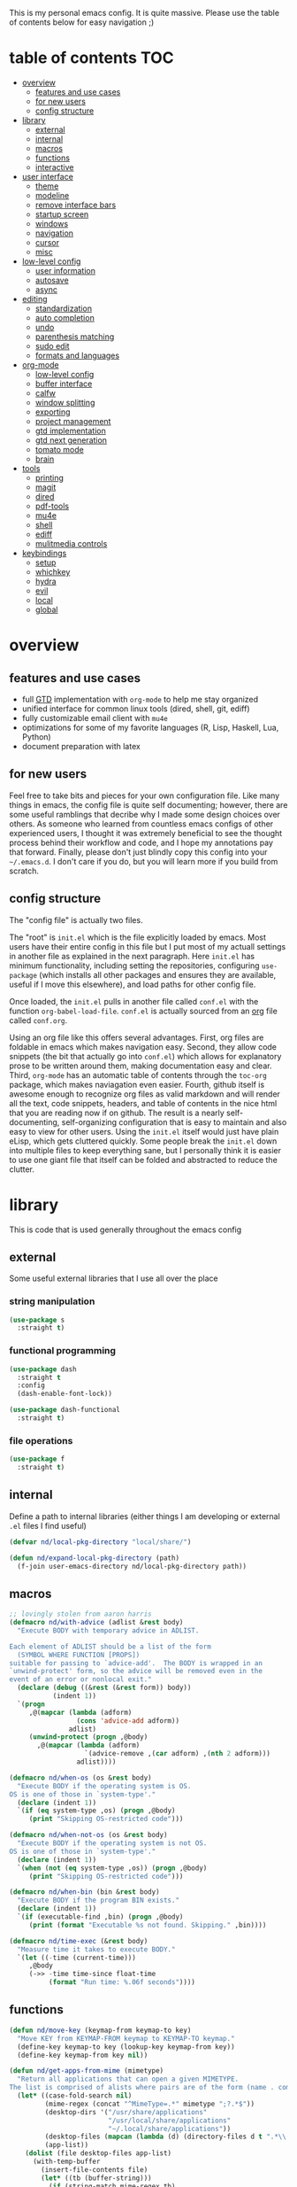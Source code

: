 This is my personal emacs config. It is quite massive. Please use the table of contents below for easy navigation ;)

* table of contents                                                     :TOC:
- [[#overview][overview]]
  - [[#features-and-use-cases][features and use cases]]
  - [[#for-new-users][for new users]]
  - [[#config-structure][config structure]]
- [[#library][library]]
  - [[#external][external]]
  - [[#internal][internal]]
  - [[#macros][macros]]
  - [[#functions][functions]]
  - [[#interactive][interactive]]
- [[#user-interface][user interface]]
  - [[#theme][theme]]
  - [[#modeline][modeline]]
  - [[#remove-interface-bars][remove interface bars]]
  - [[#startup-screen][startup screen]]
  - [[#windows][windows]]
  - [[#navigation][navigation]]
  - [[#cursor][cursor]]
  - [[#misc][misc]]
- [[#low-level-config][low-level config]]
  - [[#user-information][user information]]
  - [[#autosave][autosave]]
  - [[#async][async]]
- [[#editing][editing]]
  - [[#standardization][standardization]]
  - [[#auto-completion][auto completion]]
  - [[#undo][undo]]
  - [[#parenthesis-matching][parenthesis matching]]
  - [[#sudo-edit][sudo edit]]
  - [[#formats-and-languages][formats and languages]]
- [[#org-mode][org-mode]]
  - [[#low-level-config-1][low-level config]]
  - [[#buffer-interface][buffer interface]]
  - [[#calfw][calfw]]
  - [[#window-splitting][window splitting]]
  - [[#exporting][exporting]]
  - [[#project-management][project management]]
  - [[#gtd-implementation][gtd implementation]]
  - [[#gtd-next-generation][gtd next generation]]
  - [[#tomato-mode][tomato mode]]
  - [[#brain][brain]]
- [[#tools][tools]]
  - [[#printing][printing]]
  - [[#magit][magit]]
  - [[#dired][dired]]
  - [[#pdf-tools][pdf-tools]]
  - [[#mu4e][mu4e]]
  - [[#shell][shell]]
  - [[#ediff][ediff]]
  - [[#mulitmedia-controls][mulitmedia controls]]
- [[#keybindings][keybindings]]
  - [[#setup][setup]]
  - [[#whichkey][whichkey]]
  - [[#hydra][hydra]]
  - [[#evil][evil]]
  - [[#local][local]]
  - [[#global][global]]

* overview
** features and use cases
- full [[https://en.wikipedia.org/wiki/Getting_Things_Done][GTD]] implementation with =org-mode= to help me stay organized
- unified interface for common linux tools (dired, shell, git, ediff)
- fully customizable email client with =mu4e=
- optimizations for some of my favorite languages (R, Lisp, Haskell, Lua, Python)
- document preparation with latex
** for new users
Feel free to take bits and pieces for your own configuration file. Like many things in emacs, the config file is quite self documenting; however, there are some useful ramblings that decribe why I made some design choices over others. As someone who learned from countless emacs configs of other experienced users, I thought it was extremely beneficial to see the thought process behind their workflow and code, and I hope my annotations pay that forward. Finally, please don't just blindly copy this config into your =~/.emacs.d=. I don't care if you do, but you will learn more if you build from scratch.
** config structure
The "config file" is actually two files. 

The "root" is =init.el= which is the file explicitly loaded by emacs. Most users have their entire config in this file but I put most of my actuall settings in another file as explained in the next paragraph. Here =init.el= has minimum functionality, including setting the repositories, configuring =use-package= (which installs all other packages and ensures they are available, useful if I move this elsewhere), and load paths for other config file.

Once loaded, the =init.el= pulls in another file called =conf.el= with the function =org-babel-load-file=. =conf.el= is actually sourced from an [[https://en.wikipedia.org/wiki/Org-mode][org]] file called =conf.org=.

Using an org file like this offers several advantages. First, org files are foldable in emacs which makes navigation easy. Second, they allow code snippets (the bit that actually go into =conf.el=) which allows for explanatory prose to be written around them, making documentation easy and clear. Third, =org-mode= has an automatic table of contents through the =toc-org= package, which makes naviagation even easier. Fourth, github itself is awesome enough to recognize org files as valid markdown and will render all the text, code snippets, headers, and table of contents in the nice html that you are reading now if on github. The result is a nearly self-documenting, self-organizing configuration that is easy to maintain and also easy to view for other users. Using the =init.el= itself would just have plain eLisp, which gets cluttered quickly. Some people break the =init.el= down into multiple files to keep everything sane, but I personally think it is easier to use one giant file that itself can be folded and abstracted to reduce the clutter.
* library
This is code that is used generally throughout the emacs config
** external
Some useful external libraries that I use all over the place
*** string manipulation
#+BEGIN_SRC emacs-lisp
(use-package s
  :straight t)
#+END_SRC
*** functional programming
#+BEGIN_SRC emacs-lisp
(use-package dash
  :straight t
  :config
  (dash-enable-font-lock))
#+END_SRC

#+BEGIN_SRC emacs-lisp
(use-package dash-functional
  :straight t)
#+END_SRC
*** file operations
#+BEGIN_SRC emacs-lisp
(use-package f
  :straight t)
#+END_SRC
** internal
Define a path to internal libraries (either things I am developing or external =.el= files I find useful)
#+BEGIN_SRC emacs-lisp
(defvar nd/local-pkg-directory "local/share/")

(defun nd/expand-local-pkg-directory (path)
  (f-join user-emacs-directory nd/local-pkg-directory path))
#+END_SRC
** macros
#+BEGIN_SRC emacs-lisp
;; lovingly stolen from aaron harris
(defmacro nd/with-advice (adlist &rest body)
  "Execute BODY with temporary advice in ADLIST.

Each element of ADLIST should be a list of the form
  (SYMBOL WHERE FUNCTION [PROPS])
suitable for passing to `advice-add'.  The BODY is wrapped in an
`unwind-protect' form, so the advice will be removed even in the
event of an error or nonlocal exit."
  (declare (debug ((&rest (&rest form)) body))
           (indent 1))
  `(progn
     ,@(mapcar (lambda (adform)
                 (cons 'advice-add adform))
               adlist)
     (unwind-protect (progn ,@body)
       ,@(mapcar (lambda (adform)
                   `(advice-remove ,(car adform) ,(nth 2 adform)))
                 adlist))))

(defmacro nd/when-os (os &rest body)
  "Execute BODY if the operating system is OS.
OS is one of those in `system-type'."
  (declare (indent 1))
  `(if (eq system-type ,os) (progn ,@body)
     (print "Skipping OS-restricted code")))

(defmacro nd/when-not-os (os &rest body)
  "Execute BODY if the operating system is not OS.
OS is one of those in `system-type'."
  (declare (indent 1))
  `(when (not (eq system-type ,os)) (progn ,@body)
     (print "Skipping OS-restricted code")))

(defmacro nd/when-bin (bin &rest body)
  "Execute BODY if the program BIN exists."
  (declare (indent 1))
  `(if (executable-find ,bin) (progn ,@body)
     (print (format "Executable %s not found. Skipping." ,bin))))

(defmacro nd/time-exec (&rest body)
  "Measure time it takes to execute BODY."
  `(let ((-time (current-time)))
     ,@body
     (->> -time time-since float-time
          (format "Run time: %.06f seconds"))))
#+END_SRC
** functions
#+BEGIN_SRC emacs-lisp
(defun nd/move-key (keymap-from keymap-to key)
  "Move KEY from KEYMAP-FROM keymap to KEYMAP-TO keymap."
  (define-key keymap-to key (lookup-key keymap-from key))
  (define-key keymap-from key nil))

(defun nd/get-apps-from-mime (mimetype)
  "Return all applications that can open a given MIMETYPE.
The list is comprised of alists where pairs are of the form (name . command)."
  (let* ((case-fold-search nil)
         (mime-regex (concat "^MimeType=.*" mimetype ";?.*$"))
         (desktop-dirs '("/usr/share/applications"
                         "/usr/local/share/applications"
                         "~/.local/share/applications"))
         (desktop-files (mapcan (lambda (d) (directory-files d t ".*\\.desktop" t)) desktop-dirs))
         (app-list))
    (dolist (file desktop-files app-list)
      (with-temp-buffer
        (insert-file-contents file)
        (let* ((tb (buffer-string)))
          (if (string-match mime-regex tb)
              (let* ((exec (progn (string-match "^Exec=\\(.*\\)$" tb)
                                  (match-string 1 tb)))
                     (name (or
                            (progn (string-match "^Name=\\(.*\\)$" tb)
                                   (match-string 1 tb))
                            exec)))
                (setq app-list (cons `(,name . ,exec) app-list)))))))))

(defun nd/get-apps-bulk-from-mime (mimetype)
  "Like `nd/get-apps-from-mime' but only includes apps that can open
multiple files at once for given MIMETYPE."
  (let ((case-fold-search nil))
    (seq-filter (lambda (a) (string-match ".*%[FU].*" (car a))) (nd/get-apps-from-mime mimetype))))
    
(defun nd/execute-desktop-command (cmd file)
  "Opens FILE using CMD in separate process where CMD is from a 
desktop file exec directive."
  (let* ((cmd-arg (replace-regexp-in-string "%[fuFU]" file cmd t t)))
    (call-process-shell-command (concat cmd-arg " &"))))
  
(defun nd/get-mime-type (file)
  "Get the mime type of FILE."
  (let* ((cmd (concat "file --mime-type -b " file))
         (mt (shell-command-to-string cmd)))
    (replace-regexp-in-string "\n\\'" "" mt)))

(defvar nd/device-mount-dir (concat "/media/" (user-login-name)))

(defun nd/get-mounted-directories (&optional mount-path)
  "Scan MOUNT-PATH (defaults to /media/$USER for devices that have
been mounted by udevil."
  (seq-filter #'file-directory-p (directory-files nd/device-mount-dir t "^\\([^.]\\|\\.[^.]\\|\\.\\..\\)")))

(defun nd/device-mountable-p (devpath)
  "Returns label or uuid if device at DEVPATH is has a readable 
filesystem and is a usb drive."
  (let ((devprops (shell-command-to-string (concat "udevadm info --query=property " devpath))))
    (and (string-match-p (regexp-quote "ID_FS_TYPE") devprops)
         (string-match-p (regexp-quote "ID_BUS=usb") devprops)
         (progn
           (or (string-match "ID_FS_LABEL=\\(.*\\)\n" devprops)
               (string-match "ID_FS_UUID=\\(.*\\)\n" devprops))
           (match-string 1 devprops)))))

(defun nd/get-mountable-devices ()
  "Return paths of all mountable devices. (see `nd/device-mountable-p')."
  (seq-filter #'car
              (mapcar (lambda (d) `(,(nd/device-mountable-p d) . ,d))
                      (directory-files "/dev" t "sd.[0-9]+"))))

(defun nd/mount-device (dev &rest opts)
  "Mount device DEV using udevil."
  (call-process "udevil" nil nil nil "mount" dev))

(defun nd/get-mountpoint (dev)
  "Get the filesystem mountpoint for device DEV."
  (let ((mp (shell-command-to-string (concat "printf %s \"$(findmnt -n -o TARGET " dev ")\""))))
    (and (not (equal "" mp)) mp)))

(defun nd/print-args (orig-fun &rest args)
  "Prints ARGS of ORIG-FUN. Intended as :around advice."
  (print args)
  (apply orig-fun args))

(defun nd/plist-put-append (plist prop value &optional front)
  "Like `plist-put' but append VALUE to current values in PLIST for PROP.
If FRONT is t, append to the front of current values instead of the back."
  (let* ((cur (plist-get plist prop))
         (new (if front (append value cur) (append cur value))))
    (plist-put plist prop new)))

(defun nd/plist-put-list (plist prop value &optional front)
  "Like `plist-put' but append (list VALUE) to current values in PLIST for PROP.
If FRONT is t, do to the front of current values instead of the back."
  (let* ((cur (plist-get plist prop))
         (new (if front (append (list value) cur) (append cur (list value)))))
    (plist-put plist prop new)))

(defun nd/remove-bindings (f keymap)
  "Remove all bindings for function F in KEYMAP."
  (--each
      (where-is-internal f keymap nil nil)
    (define-key keymap it nil)))
#+END_SRC
** interactive
#+BEGIN_SRC emacs-lisp
(defun nd/split-and-follow-horizontally ()
  "Split window horizontally and move focus."
  (interactive)
  (split-window-below)
  (balance-windows)
  (other-window 1))

(defun nd/split-and-follow-vertically ()
  "Split window vertically and move focus."
  (interactive)
  (split-window-right)
  (balance-windows)
  (other-window 1))

(defun nd/switch-to-last-window ()
  "Switch to most recently used window."
  (interactive)
  (aw-switch-to-window (get-mru-window t t t)))
    
(defun nd/switch-to-previous-buffer ()
  "Switch the buffer to the last opened buffer."
  (interactive)
  (switch-to-buffer (other-buffer (current-buffer) 1)))
  
(defun nd/config-reload ()
  "Reloads main configuration file at runtime."
  (interactive)
  (org-babel-load-file nd/conf-main))

(defun nd/config-visit ()
  "Opens the main conf.org file (the one that really matters)."
  (interactive)
  (find-file nd/conf-main))

(defun nd/kill-current-buffer ()
  "Kill the current buffer."
  (interactive)
  (kill-buffer (current-buffer)))

(defun nd/close-all-buffers ()
  "Kill all buffers without regard for their origin."
  (interactive)
  (mapc 'kill-buffer (buffer-list)))

(defun nd/org-close-all-buffers ()
  "Kill all org buffers."
  (interactive)
  (mapc 'kill-buffer (org-buffer-list)))

(defun nd/open-urxvt ()
  "Launch urxvt in the current directory."
  (interactive)
  (let ((cwd (expand-file-name default-directory)))
    (call-process "urxvt" nil 0 nil "-cd" cwd)))

;; (defun nd/sh-send-line-or-region (&optional step)
;;   (interactive)
;;   (let ((proc (get-process "*ansi-term*"))
;;         pbuf min max command)
;;     (unless proc
;;       (let ((currbuff (current-buffer)))
;;         (call-interactively #'ansi-term)
;;         (switch-to-buffer currbuff)
;;         (setq proc (get-process "*ansi-term*"))))
;;     (setq pbuff (process-buffer proc))
;;     (if (use-region-p)
;;         (setq min (region-beginning)
;;               max (region-end))
;;       (setq min (point-at-bol)
;;             max (point-at-eol)))
;;     (setq command (concat (buffer-substring min max) "\n"))
;;     ;; (with-current-buffer pbuff
;;     ;;   (goto-char (process-mark proc))
;;     ;;   (insert command)
;;     ;;   (move-marker (process-mark proc) (point)))
;;     ;;pop-to-buffer does not work with save-current-buffer -- bug?
;;     (process-send-string  proc command)
;;     (display-buffer (process-buffer proc) t)
;;     (when step (goto-char max) (next-line))))
#+END_SRC
* user interface
The general look and feel, as well as interactive functionality
** theme
This theme has good functionality for many different modes without being over-the-top or overly complex. It also comes with an easy way to set custom colors.
#+BEGIN_SRC emacs-lisp
(use-package spacemacs-theme
  :straight t
  :defer t
  :config
  (setq spacemacs-theme-custom-colors '((lnum . "#64707c"))))
#+END_SRC

Since I run emacs in [[https://www.gnu.org/software/emacs/manual/html_node/emacs/Emacs-Server.html][client/server]] mode, the loaded theme can change depending on if the client is a terminal or server (terminals have far fewer colors). This makes the theme reset when terminal is loaded before gui or vice versa.
#+BEGIN_SRC emacs-lisp
(defvar nd/theme 'spacemacs-dark)
(defvar nd/theme-window-loaded nil)
(defvar nd/theme-terminal-loaded nil)

;; required for emacsclient/daemon setup
(if (daemonp)
    (add-hook 'after-make-frame-functions
              (lambda (frame)
                (select-frame frame)
                (if (window-system frame)
                    (unless nd/theme-window-loaded
                      (if nd/theme-terminal-loaded
                          (enable-theme nd/theme)
                        (load-theme nd/theme t))
                      (setq nd/theme-window-loaded t))
                  (unless nd/theme-terminal-loaded
                    (if nd/theme-window-loaded
                        (enable-theme nd/theme)
                      (load-theme nd/theme t))
                    (setq nd/theme-terminal-loaded t)))))
  (progn
    (load-theme nd/theme t)
    (if (display-graphic-p)
        (setq nd/theme-window-loaded t)
      (setq nd/theme-terminal-loaded t))))
#+END_SRC
** modeline
This modeline goes along with the =spacemacs-theme=. It also has nice integration with =evil-mode= (see keybindings below).
#+BEGIN_SRC emacs-lisp
(use-package spaceline
  :straight t
  :config
  (require 'spaceline-config)
  (setq powerline-default-separator 'arrow
        spaceline-buffer-size-p nil
        spaceline-buffer-encoding-abbrev-p nil)
  (spaceline-spacemacs-theme))

(line-number-mode 1)
(column-number-mode 1)
#+END_SRC
*** delight
I like to keep the modeline clean and uncluttered. This package prevents certain mode names from showing in the modeline (it also has support for =use-package= through the =:delight= keyword)
#+BEGIN_SRC emacs-lisp
(use-package delight
  :straight t)
#+END_SRC
** remove interface bars
Emacs comes with some useless garbage by default. IMHO (in my haughty opinion), text editors should be boxes with text in them. No menu bars, scroll bars, or toolbars (and certainly no ribbons). 
#+BEGIN_SRC emacs-lisp
(tool-bar-mode -1)
(menu-bar-mode -1)
(scroll-bar-mode -1)
#+END_SRC
** startup screen
Default startup screen is silly
#+BEGIN_SRC emacs-lisp
(setq inhibit-startup-screen t)
#+END_SRC

Instead use a dashboard, and display days until predicted death...you know, as a pick-me-up ;)
#+BEGIN_SRC emacs-lisp
(defvar nd/user-birthday 727506000
  "User date of birth in unix time")

(defvar nd/predicted-age-at-death 71.5
  "Expected age that user will die.")

(defun nd/deathclock (list-size) 
  (let ((death-ut (-> nd/predicted-age-at-death
                      (* 31557600)
                      (+ nd/user-birthday))))
    (insert (--> (float-time)
                 (- death-ut it)
                 (/ it 86400)
                 (round it)
                 (format "%s days until death" it)))))

(use-package dashboard
  :straight t
  :after package
  :config 
  (setq dashboard-banner-logo-title nil
        dashboard-startup-banner (no-littering-expand-etc-file-name
                                  "dashlogo.png")
        dashboard-items '(deathclock))
  (add-to-list 'dashboard-item-generators '(deathclock . nd/deathclock))
  (dashboard-setup-startup-hook))
#+END_SRC
** windows
*** popup windows
Some modes like to make popup windows (eg ediff). This prevents that.
#+BEGIN_SRC emacs-lisp
(setq pop-up-windows nil)
#+END_SRC
*** ace-window
This is an elegant window selector. It displays a number in the corner when activated, and windows may be chosen by pressing the corresponding number. Note that spacemacs fails to make the numbers look nice so the theme code is a workaround to make them smaller and prettier.
#+BEGIN_SRC emacs-lisp
(use-package ace-window
  :straight t
  :config
  (setq aw-background t)
  (custom-set-faces '(aw-leading-char-face 
                      ((t (:foreground "#292b2e"
                           :background "#bc6ec5"
                           :height 1.0
                           :box nil))))))
#+END_SRC
** navigation
*** helm
One of the best packages for emacs. Helm is basically a search and completion engine (other exanples being =ido-mode= and =ivy-mode=) which is mainly used for finding files and selecting commands (which are obviously used often). It also integrates well with many other modes such as =evil-mode= and =org-mode=.
#+BEGIN_SRC emacs-lisp
(use-package helm
  :straight t
  :delight
  :init
  (helm-mode 1)
  :config
  (setq helm-autoresize-max-height 40
        helm-M-x-fuzzy-match t
        helm-buffers-fuzzy-matching t
        helm-recentf-fuzzy-match t
        helm-semantic-fuzzy-match t
        helm-imenu-fuzzy-match t
        helm-scroll-amount 8)
  (add-to-list 'display-buffer-alist
               `(,(rx bos "*helm" (* not-newline) "*" eos)
                 (display-buffer-in-side-window)
                 (inhibit-same-window . t)
                 (window-height . 0.4)))
  (helm-autoresize-mode 1)
  (require 'helm-config))
#+END_SRC
*** helm-swoop
#+BEGIN_SRC emacs-lisp
(use-package helm-swoop
  :straight t)
#+END_SRC
*** avy
Allows jumping to any character in any window with a few keystrokes. Goodbye mouse :)
#+BEGIN_SRC emacs-lisp
(use-package avy
  :straight t
  :config
  (setq avy-background t))
#+END_SRC
** cursor
This makes a nice glowy effect on the cursor when switching window focus. Very elegant way of saving time in finding where you left off.
#+BEGIN_SRC emacs-lisp
(use-package beacon
  :straight t
  :delight
  :init
  (beacon-mode 1)
  :config
  (setq beacon-blink-duration 0.2
        beacon-blink-delay 0.1
        beacon-size 20))
#+END_SRC
** misc
*** line wrap
I don't like line wrap
#+BEGIN_SRC emacs-lisp
(set-default 'truncate-lines t)
#+END_SRC
*** smooth scrolling
This makes scrolling smoother
#+BEGIN_SRC emacs-lisp
(setq scroll-conservatively 100)
#+END_SRC
*** imagemagick
#+BEGIN_SRC emacs-lisp
(when (fboundp 'imagemagick-register-types)
  (imagemagick-register-types))
#+END_SRC
*** yes-no prompt
Some prompts require literal "yes" or "no" to decide action. Life is short and I would rather not waste keystrokes typing whole words. This makes all "yes/no" prompts only require "y" or "n."
#+BEGIN_SRC emacs-lisp
(defalias 'yes-or-no-p 'y-or-n-p)
#+END_SRC
*** folding
#+BEGIN_SRC emacs-lisp
(use-package origami
  :straight t
  :config
  ;; weirdly, delight does not do this automatically
  (unless (assq 'origami-mode minor-mode-alist)
    (setq minor-mode-alist (cons '(origami-mode "Origami")
                                 minor-mode-alist)))
  (delight 'origami-mode "Ω" "origami"))
#+END_SRC
* low-level config
General configuation for behind-the-scenes behavior
** user information
#+BEGIN_SRC emacs-lisp
(setq user-full-name "Dwarshuis, Nathan J")
#+END_SRC
** autosave
Saving files continuously is actually really annoying and clutters my disk. Turn it off.
#+BEGIN_SRC emacs-lisp
(setq make-backup-files nil)
(setq auto-save-default nil)
#+END_SRC
** async
Allows certain processes to run in multithreaded manner. For things like IO this makes sense.
#+BEGIN_SRC emacs-lisp
(use-package async
  :straight t
  :delight dired-async-mode
  :init
  (dired-async-mode 1))
#+END_SRC
* editing
For options that specifically affect programming or editing modes
** standardization
*** tabs and alignment
Who uses tabs in their programs? Make tabs actually equal 4 spaces. Also, allegedly I could [[https://stackoverflow.blog/2017/06/15/developers-use-spaces-make-money-use-tabs/][make more money]] if I use spaces :)
#+BEGIN_SRC emacs-lisp
(setq-default indent-tabs-mode nil
              tab-width 4)
#+END_SRC
*** short column width
Alot of languages at least semi-adhere to the 80-characters-per-line rule. =fci-mode= displays a line as a guide for column width.
#+BEGIN_SRC emacs-lisp
(use-package fill-column-indicator
  :straight t
  :config
  (setq fci-rule-use-dashes t)
  :hook
  (prog-mode . fci-mode))
#+END_SRC
*** spell checking
I use the built-in =flyspell-mode= to handle spellchecking. Obviously I am going to use =helm= when I spellcheck something.
#+BEGIN_SRC emacs-lisp
;; (use-package flyspell-correct-helm
;;   :straight flyspell-correct
;;   :after (helm flyspell))

(use-package helm-flyspell
  :straight t
  :after (helm flyspell))
#+END_SRC

This will spell-check comments in programming languages.
#+BEGIN_SRC emacs-lisp
(add-hook 'prog-mode-hook #'flyspell-prog-mode)
(setq flyspell-issue-message-flag nil)
#+END_SRC

Since flyspell mode is enabled in so many buffers, use a short modeline alias.
#+BEGIN_SRC emacs-lisp
(delight 'flyspell-mode "σ" "flyspell")
#+END_SRC

Additionally, I want to automatically highlight errors whenever =flyspell-mode= is enabled.
#+BEGIN_SRC emacs-lisp
;; (add-hook 'flyspell-mode-hook 'flyspell-buffer)
#+END_SRC
*** syntax checking
Flycheck will highlight and explain syntax errors in code and formatting. See each language below for external tools that need to be installed to make flycheck work to the fullest.
#+BEGIN_SRC emacs-lisp
(use-package flycheck
  :straight t
  :hook
  (prog-mode . flycheck-mode)
  :config
  (setq flycheck-check-syntax-automatically '(save
                                              idle-change
                                              mode-enabled)
        flycheck-idle-change-delay 2
        flycheck-error-list-minimum-level 'warning
        flycheck-navigation-minimum-level 'warning)
  (delight 'flycheck-mode "ϕ" "flycheck"))
#+END_SRC
*** packaging
#+BEGIN_SRC emacs-lisp
(use-package flycheck-package
  :straight t
  :after flycheck
  :config
  (eval-after-load 'flycheck '(flycheck-package-setup)))
#+END_SRC
** auto completion
Company provides a dropdown of completion options. It has many backends which are configured in each language and format elsewhere.
#+BEGIN_SRC emacs-lisp
(use-package company
  :straight t
  :delight "κ"
  :config
  (setq company-idle-delay 0
        company-minimum-prefix-length 3))
#+END_SRC
** undo
I find it weird that most programs do not have a tree-like tool to navigate undo information...because this is literally how most programs store this data.

=undo-tree= package adds a nice undo tree buffer to visualize history and also displays diffs to easily show what changed.
#+BEGIN_SRC emacs-lisp
(use-package undo-tree
  :straight t
  :delight
  :config
  (setq undo-tree-visualizer-diff t)
  (global-undo-tree-mode))
#+END_SRC
** parenthesis matching
This color-codes matching parenthesis. Enable pretty much everywhere.
#+BEGIN_SRC emacs-lisp
(use-package rainbow-delimiters
  :straight t
  :delight
  :hook
  ((prog-mode . rainbow-delimiters-mode)
   (inferior-ess-mode . rainbow-delimiters-mode)
   (ess-mode . rainbow-delimiters-mode)
   (LaTeX-mode . rainbow-delimiters-mode)
   (Tex-latex-mode . rainbow-delimiters-mode)))
#+END_SRC
Use pretty symbols (like lambda in lisp)
#+BEGIN_SRC emacs-lisp
(add-hook 'prog-mode-hook #'prettify-symbols-mode)
#+END_SRC
** sudo edit
Allows opening a file with sudo elevation.
#+BEGIN_SRC emacs-lisp
(use-package sudo-edit
  :straight t)
#+END_SRC
** formats and languages
*** Elisp
Elisp can use vanilla company with no plugins
#+BEGIN_SRC emacs-lisp
(add-hook 'emacs-lisp-mode-hook 'company-mode)
(add-hook 'emacs-lisp-mode-hook 'origami-mode)

(use-package lispy
  :straight t)

(use-package emr
  :straight t)
#+END_SRC
*** ESS (Emacs Speaks Statistics)
For me this means R but ess also supports S-plus, SAS, Stata, and other statistical black-magic languages. Note that ESS is not part of =prog-mode= so it must be added manually to hooks.

Flycheck syntax checkers
- r-lintr (install from CRAN)
#+begin_src emacs-lisp
(defun nd/init-ess-company ()
  "Set the company backends for ess modes."
  (setq-local company-backends '((company-R-objects company-R-args))))

(use-package ess
  :straight t
  :init
  (require 'ess-r-mode)
  :hook
  ((ess-mode . flycheck-mode)
   (ess-mode . company-mode)
   (ess-mode . origami-mode)
   (ess-mode . nd/init-ess-company)
   (ess-mode . prettify-symbols-mode)
   (ess-mode . fci-mode)

   (inferior-ess-mode . company-mode)
   (inferior-ess-mode . nd/init-ess-company)
   (inferior-ess-mode . prettify-symbols-mode))
  :config
  (setq inferior-R-program "R"
        inferior-R-args "--quiet --no-save"
        ess-history-file "session.Rhistory"
        ess-history-directory (substitute-in-file-name "${XDG_CONFIG_HOME}/r/")))

;; fast compile
(defun nd/ess-r-add-env (orig-fun inf-buf proc-name start-args)
  (let ((process-environment (cons "MAKEFLAGS=-j8" process-environment)))
    (funcall orig-fun inf-buf proc-name start-args)))

(defun nd/ess-r-start-env (orig-fun &rest args)
  (nd/with-advice
      ((#'inferior-ess--start-process :around #'nd/ess-r-add-env))
    (apply orig-fun args)))

(defun nd/ess-r-setwd-maybe (orig-fun &rest args)
  (nd/with-advice
      ((#'ess-set-working-directory :override #'ignore))
    (apply orig-fun args)))

(advice-add #'run-ess-r :around #'nd/ess-r-start-env)

(advice-add #'run-ess-r :around #'nd/ess-r-setwd-maybe)

;; force flycheck to use the system-wide R install instead of whatever
;; is in docker
(defun nd/flycheck-find-exe-no-docker (orig-fun exe)
  (if (or (equal exe "R") (s-starts-with? "R " exe))
      "/bin/R" (funcall orig-fun exe)))

(advice-add #'flycheck-default-executable-find :around
            #'nd/flycheck-find-exe-no-docker)
#+END_SRC
*** Python
**** inferior shell
I don't really use elpy, but it has really nice inferior process commands, so import but don't call =elpy-enable=.
#+BEGIN_SRC emacs-lisp
(use-package elpy
  :straight t)
#+END_SRC
**** anaconda and ipython
Anaconda (not related to the Python/R distribution?) is much lighter and easier than elpy. Also use ipython instead of the built-in shell. (Note this requires ipython to be installed externally).
#+BEGIN_SRC emacs-lisp
(defun nd/init-anaconda-company ()
  "Set the company backends for anaconda mode."
  (setq-local company-backends '(company-anaconda)))

(use-package python
  :hook ((python-mode . flycheck-mode)
         (python-mode . origami-mode)
         (python-mode . anaconda-mode)
         (python-mode . company-mode)
         (python-mode . nd/init-anaconda-company)
         (python-mode . blacken-mode)
         (python-mode . pyenv-mode)
         (inferior-python-mode . company-mode)
         (inferior-python-mode . nd/init-anaconda-company))
  :config (setq indent-tabs-mode nil
                python-shell-interpreter "ipython"
                python-shell-interpreter-args "-i --simple-prompt --quiet --no-banner"))

(use-package anaconda-mode
  :straight t
  :after python)

(use-package company-anaconda
  :straight t
  :after (python company anaconda))
#+END_SRC
**** syntax checking
=Flycheck= has built in support for syntax checking and can be additionally enhanced by installing the following:
- flake8
- pylint
**** formatting
[[https://github.com/python/black][Black]] is a really nice syntax formatter. It must be externally installed to work.
#+BEGIN_SRC emacs-lisp
(use-package blacken
  :straight t)
#+END_SRC
**** pyenv
For isolation I use [[https://github.com/pyenv/pyenv][pyenv]] and [[https://github.com/pyenv/pyenv-virtualenv][pyenv-virtualenv]]. The only external addition needed to make this work is to add =${PYENV_ROOT}/shims= to PATH as well as adding a =.pythong-version= file in the project root specifying the desired version/environment.

Note this also requires all external packages to be installed in each environement (eg ipython, black, flake8, and pylint).
#+BEGIN_SRC emacs-lisp
(use-package pyenv-mode
  :straight t
  :after python
  :init (-some--> (getenv "PYENV_ROOT")
                  (f-join it "versions")
                  (add-to-list 'exec-path it)))

;; resolve symlinks when setting the pyenv, otherwise we get some
;; strange errors when activating a symlinked env
(advice-add #'pyenv-mode-full-path :filter-return #'file-truename)
#+END_SRC
*** Ruby
#+BEGIN_SRC emacs-lisp
(use-package inf-ruby
  :straight t)

(use-package robe
  :straight t
  :hook (ruby-mode . robe))

(use-package ruby-test-mode
  :straight t)

(use-package rvm
  :straight t)
#+END_SRC
*** Haskell
**** stack
On Arch, all packages are dynamically linked (very bad for Haskell). The solution is to install [[https://docs.haskellstack.org/en/stable/README/][stack]] via the =stack-static= package through the AUR and then install all Haskell programs through stack using static linking. 

This also provides GHC which is used by flycheck for syntax checking. 
**** major mode
#+BEGIN_SRC emacs-lisp
(use-package haskell-mode
  :straight t
  :hook (haskell-mode . origami-mode)
  :config
  (setq haskell-interactive-popup-errors nil
        ;; we use stack...which counterintuitively means we set th
        ;; cabal build command to be stack
        haskell-compile-cabal-build-command "stack build"))
#+END_SRC
**** intero
Provides shell, autocomplete, and syntax checking. Requires the =intero= binary to be installed through stack (=stack install intero=).
#+BEGIN_SRC emacs-lisp
(use-package intero
  :straight t
  :after haskell-mode
  :hook
  (haskell-mode . intero-mode))
#+END_SRC
**** camelCase
The defacto style for haskell mandates camelcase, so use subword mode.
#+BEGIN_SRC emacs-lisp
(add-hook 'haskell-mode-hook #'subword-mode)
(delight 'subword-mode nil "subword")
#+END_SRC
**** hlint
Additional syntax checking can be enabled with the =hlint= program (=stack install hlint=).
#+BEGIN_SRC emacs-lisp
(with-eval-after-load 'intero
  (flycheck-add-next-checker 'intero '(t . haskell-hlint)))
#+END_SRC
*** Lua
For flycheck, install =luacheck= (from AUR on Arch).
#+BEGIN_SRC emacs-lisp
(use-package lua-mode
  :straight t)
#+END_SRC
*** TeX
**** AUCTeX
Install auctex through emacs as this is OS independent and more automatic. Note that the Tex package libraries (eg TeXLive) still need to be installed to do anything useful.
#+BEGIN_SRC emacs-lisp
(use-package tex
  :straight auctex
  :hook
  ((LaTeX-mode . flycheck-mode)
   (LaTeX-mode . flyspell-mode)
   (LaTeX-mode . fci-mode)
   ;; sync tex buffer positions to output pdf
   (LaTeX-mode . TeX-source-correlate-mode))
  :config
  (setq TeX-after-compilation-finished-functions
        '(TeX-revert-document-buffer)))
#+END_SRC
**** external viewers
AUCTeX can launch external viewers to show compiled documents.
#+BEGIN_SRC emacs-lisp
(setq TeX-view-program-selection
      '(((output-dvi has-no-display-manager) "dvi2tty")
        ((output-dvi style-pstricks) "dvips and gv")
        (output-dvi "xdvi")
        (output-pdf "PDF Tools")
        (output-html "xdg-open")))
#+END_SRC
**** outline mode
***** folding
I like how =org-mode= folds with the TAB key, so bring the same thing to AUCTeX here with =outline-magic=.
#+BEGIN_SRC emacs-lisp
(use-package outline-magic
  :straight t
  :after outline
  :hook
  ((LaTeX-mode . outline-minor-mode)))
#+END_SRC
***** fonts
The section fonts are too big by default. Now the fonts are all kept equal with hatchet, axe, and saw :)
#+BEGIN_SRC emacs-lisp
(setq font-latex-fontify-sectioning 'color)
#+END_SRC
**** auto completion
There are two backends which (kinda) complement each other. The =company-math= package should privide completion for math symbols and the =company-auctex= package should cover pretty much everything else.
#+BEGIN_SRC emacs-lisp
(defun nd/init-company-auctex ()
  "Set the company backends for auctex modes."
  (company-mode)
  (setq-local company-backends '((company-auctex-labels
                                  company-auctex-bibs
                                  company-auctex-macros
                                  company-auctex-symbols
                                  company-auctex-environments
                                  ;; company-latex-commands
                                  company-math-symbols-latex
                                  company-math-symbols-unicode))))

(use-package company-math
  :straight t
  :after (tex company)
  :config
  (setq company-math-allow-unicode-symbols-in-faces '(font-latex-math-face)
        company-math-disallow-latex-symbols-in-faces nil))

(use-package company-auctex
  :straight t
  :after (tex company company-math)
  :hook
  ((LaTeX-mode . nd/init-company-auctex)))
#+END_SRC
**** line wrap
I like having my lines short and readable (also easier to git). Turn on autofill here and also make a nice vertical line at 80 chars (=visual-line-mode=).
#+BEGIN_SRC emacs-lisp
(defun nd/turn-on-auto-fill-maybe ()
  "Prompts user to turn on `auto-fill-mode'."
  (when (y-or-n-p "Activate Auto Fill Mode? ")
    (turn-on-auto-fill)))

(add-hook 'LaTeX-mode-hook #'nd/turn-on-auto-fill-maybe)
#+END_SRC
**** local variables
#+BEGIN_SRC emacs-lisp
(with-eval-after-load 'tex
  (add-to-list 'safe-local-variable-values
               '(TeX-command-extra-options . "-shell-escape")))
#+END_SRC
**** BibTeX
***** database management
#+BEGIN_SRC emacs-lisp
(use-package ebib
  :straight t
  :config
  (setq ebib-autogenerate-keys t
        ebib-uniquify-keys t))
#+END_SRC
***** citation search and insertion
Together, =org-ref= and =helm-bibtex= provide a nice pipeline to search a BibTex database and insert citations.
#+BEGIN_SRC emacs-lisp
(use-package org-ref
  :straight t
  :after org
  :config
  (setq reftex-default-bibliography (expand-file-name "~/BibTeX/master.bib")
        org-ref-bibliography-notes (expand-file-name "~/BibTeX/notes.org")
        org-ref-default-bibliography (expand-file-name "~/BibTeX/master.bib")))
        
(use-package helm-bibtex
  :straight t
  :after helm
  :config
  (setq bibtex-completion-bibliography (expand-file-name "~/BibTeX/master.bib")
        bibtex-completion-library-path (expand-file-name "~/BibTeX/pdf")
        bibtex-completion-pdf-field "File"))
#+END_SRC
*** HTML
For flycheck, install =tidy= (privides the =html-tidy= binary).
#+BEGIN_SRC emacs-lisp
(use-package impatient-mode
  :straight t
  :config
  (setq httpd-port 18080))
#+END_SRC
*** CSS
Overlays hex color codes with matching colors in certain modes like css and html. For flycheck, install =stylelint= (from the AUR on Arch).
#+BEGIN_SRC emacs-lisp
(use-package rainbow-mode
  :straight t)
#+END_SRC
*** Javascript
**** tabs
An exception to the rule
#+BEGIN_SRC emacs-lisp
(setq js-indent-level 2)
#+END_SRC
**** inferior mode
#+BEGIN_SRC emacs-lisp
(use-package js-comint
  :straight t)
#+END_SRC
**** JSON
#+BEGIN_SRC emacs-lisp
(use-package json-mode
  :straight t
  :hook (json-mode . origami-mode))
#+END_SRC
*** PHP
#+BEGIN_SRC emacs-lisp
(use-package php-mode
  :straight t)
#+END_SRC
*** markdown
Make font sizes smaller and less intrusive for headers
#+BEGIN_SRC emacs-lisp
(use-package markdown-mode
  :straight t
  :hook ((markdown-mode . outline-minor-mode)
         (markdown-mode . fci-mode)))

(add-hook 'markdown-mode-hook
          (lambda ()
            (let ((heading-height 1.15))
              (set-face-attribute 'markdown-header-face-1 nil :weight 'bold :height heading-height)
              (set-face-attribute 'markdown-header-face-2 nil :weight 'semi-bold :height heading-height)
              (set-face-attribute 'markdown-header-face-3 nil :weight 'normal :height heading-height)
              (set-face-attribute 'markdown-header-face-4 nil :weight 'normal :height heading-height)
              (set-face-attribute 'markdown-header-face-5 nil :weight 'normal :height heading-height))))

(add-hook 'markdown-mode-hook #'nd/turn-on-auto-fill-maybe)
#+END_SRC
*** R-markdown
R-markdown is enabled via polymode, which allows multiple modes in one buffer (this is actually as crazy as it sounds). In this case, the modes are yaml, R, markdown, and others. Installing =poly-R= will pull in all required dependencies.
#+BEGIN_SRC emacs-lisp
(use-package poly-R
  :straight t
  :mode
  (("\\.Rmd\\'" . poly-markdown+r-mode)
   ("\\.rmd\\'" . poly-markdown+r-mode)))
#+END_SRC
*** YAML
#+BEGIN_SRC emacs-lisp
(use-package yaml-mode
  :straight t)
#+END_SRC
*** csv files
This adds support for csv files. Almost makes them editable like a spreadsheet. The lambda function enables alignment by default.
#+BEGIN_SRC emacs-lisp
(use-package csv-mode
  :straight t
  :hook (csv-mode . (lambda () (csv-align-fields nil (point-min) (point-max)))))
#+END_SRC
*** Arch Linux
#+BEGIN_SRC emacs-lisp
(use-package pkgbuild-mode
  :straight t)

(use-package systemd
  :straight systemd)
#+END_SRC
*** Unix Shell
No custom code here, but flycheck needs =shellcheck= (a Haskell program). On Arch (or any other distro that loves dynamic binding) easiest way to install is via =stack install ShellCheck=
#+BEGIN_SRC emacs-lisp
(add-to-list 'load-path (nd/expand-local-pkg-directory "essh"))
(require 'essh)
#+END_SRC
*** SQL
No custom code here, but flycheck needs =sqlint= (on Arch available through the AUR).
*** Docker
#+BEGIN_SRC emacs-lisp
(use-package dockerfile-mode
  :straight t)
#+END_SRC
* org-mode
** low-level config
*** modules
Org has several extensions in the form of loadable modules. =org-protocol= is used as a backend for external programs to communicate with =org-mode=. =org-habit= allows the habit todoitem which is used as a more flexible recurring task.
#+BEGIN_SRC emacs-lisp
(org-set-modules 'org-modules
                 (list 'org-habit    ; for habit viewing in agenda
                       'org-protocol)) ; for external captures
                       ;; required for 9.2
                       ;;'org-tempo))  ; for autocomplete src blocks

;; make sure everything else works that I have customly defined
(require 'org-agenda)
(require 'org-protocol)
(require 'org-habit)
(require 'org-clock)
;;(require 'org-tempo) ;; required for 9.2
#+END_SRC
*** directory
I keep all my org files in one place.
#+BEGIN_SRC emacs-lisp
(setq org-directory "~/Org")
#+END_SRC
*** autosave
Save all org buffers 1 minute before the hour. 
#+BEGIN_SRC emacs-lisp
(defun nd/org-save-all-org-buffers ()
  "Save org buffers without confirmation or message (unlike default)."
  (save-some-buffers t (lambda () (derived-mode-p 'org-mode)))
  (when (featurep 'org-id) (org-id-locations-save)))

(run-at-time "00:59" 3600 #'nd/org-save-all-org-buffers)
#+END_SRC
*** libraries
Org extras
#+BEGIN_SRC emacs-lisp
(add-to-list 'load-path (nd/expand-local-pkg-directory "org-x"))
(add-to-list 'load-path (nd/expand-local-pkg-directory "om"))
(require 'om)
(require 'org-x)
#+END_SRC
** buffer interface
*** line wrap
I often write long, lengthy prose in org buffers, so use =visual-line-mode= to make lines wrap in automatic and sane manner.
#+BEGIN_SRC emacs-lisp
(add-hook 'org-mode-hook #'visual-line-mode)
(delight 'visual-line-mode nil 'simple)
#+END_SRC
*** indentation
By default all org content is squished to the left side of the buffer regardless of its level in the outline. This is annoying and I would rather have content indented based on its level just like most bulleted lists. This is what =org-indent-mode= does.
#+BEGIN_SRC emacs-lisp
(setq org-startup-indented t)
(delight 'org-indent-mode nil "org-indent")
#+END_SRC
*** special key behavior
TODO: These don't work in evil mode (using the usual line commands).
#+BEGIN_SRC emacs-lisp
(setq org-special-ctrl-a/e t
      org-special-ctrl-k t
      org-yank-adjusted-subtrees t)
#+END_SRC
*** bullets
These are just so much better to read
#+BEGIN_SRC emacs-lisp
(use-package org-bullets
  :straight t
  :hook
  (org-mode . org-bullets-mode))
#+END_SRC
*** font height
The fonts in org headings bug me; make them smaller and less invasive.
#+BEGIN_SRC emacs-lisp
(add-hook 'org-mode-hook
          (lambda ()
            (let ((heading-height 1.15))
              (set-face-attribute 'org-level-1 nil :weight 'bold :height heading-height)
              (set-face-attribute 'org-level-2 nil :weight 'semi-bold :height heading-height)
              (set-face-attribute 'org-level-3 nil :weight 'normal :height heading-height)
              (set-face-attribute 'org-level-4 nil :weight 'normal :height heading-height)
              (set-face-attribute 'org-level-5 nil :weight 'normal :height heading-height))))
#+END_SRC
*** src blocks
Enable shortcuts for embedding code in org text bodies.
#+BEGIN_SRC emacs-lisp
(setq org-src-window-setup 'current-window
      org-src-fontify-natively t
      org-edit-src-content-indentation 0
      org-babel-load-languages '((emacs-lisp . t)
                                 (org . t)))

(add-to-list 'org-structure-template-alist
             '("el" "#+BEGIN_SRC emacs-lisp\n?\n#+END_SRC"))
#+END_SRC
*** todo insertion
Make todo insertion respect contents
#+BEGIN_SRC emacs-lisp
(setq org-insert-heading-respect-content t)
#+END_SRC
*** table of contents
Since I use org mode as my config file, makes sense to have a table of contents so others can easily naviagate this crazy empire I have created :)
#+BEGIN_SRC emacs-lisp
(use-package toc-org
  :straight t
  :hook
  (org-mode . toc-org-mode))
#+END_SRC
*** column view
#+BEGIN_SRC emacs-lisp
(setq org-columns-default-format
      (s-join
       " "
       '("%25ITEM" "%4TODO" "%TAGS" "%5Effort(EFFRT){:}"
         "%5CLOCKSUM(CLKSM){:}" "%ALLOCATE(ALLOC)")))

(set-face-attribute 'org-column nil :background "#1e2023")
;; org-columns-summary-types
#+END_SRC
*** rifle
#+BEGIN_SRC emacs-lisp
(use-package helm-org-rifle
  :straight t
  :after (org helm))

(defun nd/helm-org-rifle-brain ()
  "Rifle files in `org-brain-path'."
  (interactive)
  (helm-org-rifle-directories (list org-brain-path)))
#+END_SRC
** calfw
This is a nifty calendar...sometimes way faster than the agenda buffer for looking at long term things.
#+BEGIN_SRC emacs-lisp
(use-package calfw
  :straight t
  :config
  (setq cfw:fchar-junction ?╋
        cfw:fchar-vertical-line ?┃
        cfw:fchar-horizontal-line ?━
        cfw:fchar-left-junction ?┣
        cfw:fchar-right-junction ?┫
        cfw:fchar-top-junction ?┯
        cfw:fchar-top-left-corner ?┏
        cfw:fchar-top-right-corner ?┓))

(use-package calfw-org
  :straight t
  :after calfw
  :config
  (setq cfw:org-agenda-schedule-args
        '(:deadline :timestamp)))
#+END_SRC
** window splitting
Org mode is great and all, but the windows never show up in the right place. The solutions here are simple, but have the downside that the window sizing must be changed when tags/capture templates/todo items are changed. This is because the buffer size is not known at window creation time and I didn't feel like making a function to predict it
*** todo selection
I only need a teeny tiny window below my current window for todo selection
#+BEGIN_SRC emacs-lisp
(defun nd/org-todo-position (buffer alist)
  (let ((win (car (cl-delete-if-not
                   (lambda (window)
                     (with-current-buffer (window-buffer window)
                       (memq major-mode
                             '(org-mode org-agenda-mode))))
                   (window-list)))))
    (when win
      (let ((new (split-window win -4 'below)))
        (set-window-buffer new buffer)
        new))))

(defun nd/org-todo-window-advice (orig-fn)
  "Advice to fix window placement in `org-fast-todo-selection'."
  (let  ((override '("\\*Org todo\\*" nd/org-todo-position)))
    (add-to-list 'display-buffer-alist override)
    (nd/with-advice
        ((#'org-switch-to-buffer-other-window :override #'pop-to-buffer))
      (unwind-protect (funcall orig-fn)
        (setq display-buffer-alist
              (delete override display-buffer-alist))))))

(advice-add #'org-fast-todo-selection :around #'nd/org-todo-window-advice)
#+END_SRC
*** tag selection
By default, the tag selection window obliterates all but the current window...how disorienting :/
#+BEGIN_SRC emacs-lisp
(defun nd/org-tag-window-advice (orig-fn current inherited table &optional todo-table)
  "Advice to fix window placement in `org-fast-tags-selection'."
  (nd/with-advice
      ((#'delete-other-windows :override #'ignore)
       ;; pretty sure I just got lucky here...
       (#'split-window-vertically :override #'(lambda (&optional size)
                                                (split-window-below (or size -10)))))
    (unwind-protect (funcall orig-fn current inherited table todo-table))))

(advice-add #'org-fast-tag-selection :around #'nd/org-tag-window-advice)
#+END_SRC
*** capture
Capture should show up in the bottom of any currently active buffer
#+BEGIN_SRC emacs-lisp
(defun nd/org-capture-position (buffer alist)
  (let ((new (split-window (get-buffer-window) -14 'below)))
    (set-window-buffer new buffer)
    new))

(defun nd/org-capture-window-advice (orig-fn table title &optional prompt specials)
  "Advice to fix window placement in `org-capture-select-template'."
  (let  ((override '("\\*Org Select\\*" nd/org-capture-position)))
    (add-to-list 'display-buffer-alist override)
    (nd/with-advice
        ((#'org-switch-to-buffer-other-window :override #'pop-to-buffer))
      (unwind-protect (funcall orig-fn table title prompt specials)
        (setq display-buffer-alist
              (delete override display-buffer-alist))))))

(advice-add #'org-mks :around #'nd/org-capture-window-advice)
#+END_SRC
** exporting
*** latex to pdf command
Use =latexmk= instead of =pdflatex= as it is more flexible and doesn't require running the process zillion times just to make a bibliography work. Importantly, add support here for BibTeX as well as the custom output directory (see below).
#+BEGIN_SRC emacs-lisp
(setq org-latex-pdf-process (list "latexmk -output-directory=%o -shell-escape -bibtex -f -pdf %f"))
#+END_SRC
*** custom output directory
By default org export files to the same location as the buffer. This is insanity and clutters my org directory with =.tex= and friends. Force org to export to a separate location.
#+BEGIN_SRC emacs-lisp
(defvar nd/org-export-publishing-directory
  (expand-file-name "org-exports" (getenv "XDG_CACHE_HOME"))
  "The target directory to for all org exports.")

(defun nd/org-export-output-file-name (orig-fun extension &optional subtreep pub-dir)
  "Change the target export directory for org exports."
  (unless pub-dir
    (setq pub-dir nd/org-export-publishing-directory)
    (unless (file-directory-p pub-dir)
      (make-directory pub-dir)))
  (apply orig-fun extension subtreep pub-dir nil))

(advice-add 'org-export-output-file-name :around #'nd/org-export-output-file-name)
#+END_SRC
*** html5
The default is XHTML for some reason (which few use and makes certain barbaric word processors complain). Use the much-superior html5.
#+BEGIN_SRC emacs-lisp
(setq org-html-doctype "html5")
#+END_SRC
** project management
[[https://github.com/taskjuggler/TaskJuggler][TaskJuggler]] is software that is most likely used by some super-intelligent alien species to plan their invasions of nearby planets and develop sophisticated means of social control.

Basically it is really complicated and powerful. For now I use it to make cute gantt charts.

Taskjuggler is provided by an external package that provides the command line tools (available in the AUR for Arch Linux). Org-mode has "native" export support through a contrib module. I maintain a separate package with extra functions with taskjuggler web interface support in a separate package loaded here.
#+BEGIN_SRC emacs-lisp
;; (require 'ox-taskjuggler)

;; from here: https://www.skamphausen.de/cgi-bin/ska/taskjuggler-mode.el
(add-to-list 'load-path (nd/expand-local-pkg-directory "taskjuggler"))
(require 'taskjuggler-mode)

;; nice and short :)
(setq org-tj-report-tag "τrep"
      org-tj-project-tag "τprj"
      org-tj-resource-tag "τres")
      
;; my own package
(add-to-list 'load-path (nd/expand-local-pkg-directory "org-tj"))
(require 'org-tj)

;; force org to listen to the ORDERED property
(setq org-enforce-todo-dependencies nil)

(setq org-tj-valid-report-attributes
      '(headline columns definitions timeformat hideresource
                 hidetask loadunit sorttasks formats period header center))
#+END_SRC
** gtd implementation
*** overview
This section is meant to be a big-picture overview of how GTD works in this setup. For specifics, see each section following this for further explanation and code. I should also say that most of the ideas for the code came from [[http://doc.norang.ca/org-mode.html#OrgFileStructure][Bernt Hansen's]] very detailed guide.
**** workflow
GTD as described in its [[https://en.wikipedia.org/wiki/Getting_Things_Done][original form]] is divided into five steps as explained further below. Here I attempt to explain how I implement each of these into =org-mode=.
***** collect
The whole point of GTD is to get stuff out of one's head, and this is purpose of the /collect/ step. Basically if a thought or task pops in my head or interrupts me, I record it somewhere. These thoughts can happen any time and anywhere, so it is important to keep them out of consciousness so that I can concentrate on whatever I am doing.

When =org-mode= is in front of me, I use =org-capture= (see below for =org-capture-templates=). The "things" that could be collected include anything from random ideas, things I remember to do, appointments I need to attend, etc. I also capture emails with =mu4e= (which links to =org-mode= through =org-protocol=). Everythign collected with =org-capture= gets sent to a dedicated file where I deal with it later (see /process/ step).

When =org-mode= is not in front of me, I record my thoughts in the Orgzly app on my android. It doesn't really sync so I transfer everything manually.
***** process
Collecting only records things; it doesn't make decisions. The point of the /process/ step is to decide if the task/note is worth my time and when. This involves several key questions.

The first question to ask is if the task is actionable. If yes, it gets moved to a project file or a general task file. If not, I ask it can either be moved to the "incubator" (a place for things I might do), be moved any number of reference files (for storing inportant information), or flat-out deleted if I think it is stupid or no longer relevant.

In =org-mode= these decisions are made and recorded by moving headings between files with =org-refile=. To facilitate this process I have an agenda view to filter out captured tasks. From there it is easy to refile to wherever the headers need to go.

This step happens daily along with /organize/ below.
***** organize
The /organize/ step is basically the second half of the /process/ step (I honestly think of these as a single task because that's how they are implemented in =org-mode=, but the original GTD workflow describes them seperately).

After refiling with =org-refile=, the next step is to add any remaining meta information to each task, which is later used to decide what to do and when. This information includes context, effort, delegation, and timestamps. In the case of projects this also includes choosing a NEXT tasks if one hasn't been chosen already. 

Delegation (assingning something to someone else) is simple and is represented by a simple property which is filled with the initials of the person doing the work. It filter and view this with =org-columns= and =org-agenda-columns=.

When tasks don't have a specific date, GTD outlines a four-criteria model for deciding what to do: context, required time, available energy, and priority. Context describes required locations and resources for tasks, and I represent them with tags (see =org-tags-alist=). Required time is represented by the =Effort= property (see =org-default-properties= below). Available energy is subjective and not represented in =org-mode=. Priority is again represented with tags, here chosen from one of seven "life categories."

In assigning timestamps, =org-mode= offers several possibilities out of the box. Putting a plain active timestamp denotes an appointment (something at which I need to show up). A scheduled timestamp denotes a task that I want to work on starting at a certain time. A deadline denotes a task that must be finished by a certain time. I try to only use these for "hard" times as anything "soft" risks me not fulfilling to the timestamp and hence diminishing the value of timestamps in general.

I have three main agenda views for handling this. The first is a daily view that shows the tasks needed for today, including anything with a timestamp. The second has all tasks that are not timestamps (eg things that can be done at any time). The third is a project view that shows the top level headings for collections of tasks (this is where I find any projects that need a NEXT task).

The /organize/ step may seem like it requires alot of work but luckily =org-mode= allows enough automation that some of this meta information can be added in the /collect/ and /process/ phases. For instance, timestamps and tags can be added (forcibly) in =org-capture= depending on what template is used. Furthermore, the priority tag and some context tags are added when the task is refiled to its proper file or project; this happens via tag inheritance, defined at either the file level or a parent heading (for instance, a computer-related tasks may be filed under =environmental/computer= where =environment= has the =_env= tag and =computer= has the =#laptop= tag).
***** review
In order to keep the entire workflow moving smoothly, it is necessary to do a high-level /review/. 

This happens weekly and involves several things.
- Scheduling important tasks and resolve conflicts. For this I use =calfw= (basically a calendar) to look at the next week and check if anything overlaps and move things around. I also "reload" repeater tasks using =nd/org-clone-subtree-with-timeshift=.
- Moving tasks to the archive as they are available. This keeps =org-mode= fast and uncluttered.
- Reviewing the incubator and moving tasks out that I actually decide to do.
- Reviewing reference material and moving it to appropriate tasks.
- Assessing projects based on their status (see below for the definition of "status"). Ideally all projects are "active," and if they are not I try to make them active by assigning NEXT.

I have specialized agenda views and commands for facilitating all of this.
***** execute
/Execute/ involves doing the predefined work laid out in the previous four steps. Generally I work through two agenda views (in order). The first being all my tasks that need to get done in the day, and the second being all tasks with no specific timestamp.

Besides physically doing the tasks here, the other special thing in =org-mode= that I use is clocking. In addition to tracking time spent, it also encourages clean breaks between tasks (eg no multitasking).
**** file hierarchy and structure
All org files are kept in one place (see =org-directory=). This is futher subdivided into directories for project (as per terms and definitions, these are any tasks that involve at least on subtask) and reference files. At the top level are files for incubated tasks, captured tasks, and catchall general tasks (which also includes small projects that don't fit anywhere else).

In order to make sorting easier and minimize work during processing, the files are further subdivided using tags at the file level and heading level that will automatically categorize tasks when they are refiled to a certain location. For example, some project may be to create a computer program, so I would set =#+FILETAGS: #laptop= because every task in this project will require a laptop. See the tags section below for more information on tags.
**** repetition
This deserves special attention because it comprises a significant percentage of tasks I do (and likely everyone does). I personally never liked the org's repeated task functionality. It is way too temporally rigid to be useful to me, and offers very little flexibility in mutating a task as it moves forward. Habits (which I use) are a partial fix for the first problem but do not aleviate the mutability problem.

My (somewhat convoluted) solution was to use =org-clone-subtree-with-time-shift=, which creates an easy way to make repeated tasks from some template, but also allows modification. The only problem with the vanilla implementation is that it lacks automation and agenda-block awareness (they all get treated as regular tasks which I don't want). This is partially fixed with my own =org-x-clone-subtree-with-time-shift= which automaticlly resets tasks which are cloned (eg clearing checkboxes and resetting todo state). The remainding problems I fixed by defining several properties to be applied to repeated groupings under a heading (see properties).

The first property is called =PARENT_TYPE= and has two values =iterator= and =periodical=. The first applies to repeated tasks and second which applies to timestamped headings such as appointments. These are mostly useful for agenda sorting, where I have views specifically for managing repeated tasks. The second property is =TIME_SHIFT=; =org-x-clone-subtree-with-time-shift= is aware of this value and automatically shifts cloned tasks accordingly if available.

In practice, I use this for tasks like workouts, paying bills, maintenance, grocery shopping, work meetings, GTD reviews, etc. These are all *almost* consistent but may change slightly in their timing, action items, effort, context, etc. If any of these change, it is easy enough to modify one heading without disrupting the rest.

In an org tree these look like this:
#+BEGIN_SRC
 ***** clean room
:PROPERTIES:
:PARENT_TYPE: iterator
:TIME_SHIFT: +1m
:END:
 ****** DONE clean room [0/2]
CLOSED: [2018-11-21 Wed 22:13] SCHEDULED: <2018-10-29 Mon>
:PROPERTIES:
:Effort:   0:15
:END:
- [ ] vacuum
- [ ] throw away trash
 ****** TODO clean room [0/2]
SCHEDULED: <2018-11-29 Thu>
:PROPERTIES:
:Effort:   0:30
:END:
- [ ] vacuum room
- [ ] throw away trash
#+END_SRC
**** block agenda views
The heart of this implementation is an army of block agenda views (basically filters on the underlying org trees that bring whatever I need into focus). These have become tailored enough to my workflow that I don't even use the built-in views anymore (I also have not found an "easy" way to turn these off). Besides projects, these agenda views are primarily driven using skip functions.
***** projects
When it comes to the agenda view, I never liked how org-mode by default handled "projects" (see how that is defined in "terms and definitions"). It mostly falls short because of the number of todo keywords I insist on using. The solution I implemented was to used "statuscodes" (which are just keywords in lisp) to define higher-level descriptions based on the keyword content of a project. For example a "stuck" project (with statuscode =:stuck=) is a project with only =TODO= keywords. Adding a =NEXT= status turns the statuscode to =:active=. Likewise =WAIT= makes =:waiting=. This seems straightforward, except that =NEXT= trumps =WAIT=, =WAIT= trumps =HOLD=, etc. Furthermore, there are errors I wish to catch to ensure subtrees get efficiently cleaned out, such as a project heading with =DONE= that still has a =TODO= underneath. 

I used to take care of this problem with lots of skip functions, but it turned out to be unmaintainable and offered poor performance (eg if I wanted a block agenda for =N= statuscodes, I needed to scan the entire org tree =N= times). A far easier way to implement this was to embed the statuscodes in text properties in each agenda line, which could then be sorted and the prefix string formatted with the status code for identification in the block agenda view. Since this only requires one block, it only requires one scan, and is very fast.
***** repeaters
Similarly to projects, repeaters (eg iterators and periodicals) are assessed via a statuscode (after all they are a group of headings and thus depending on the evaluation of todo keywoards and timestamps in aggregate). These prove much simpler than projects as essentially all I need are codes for uninitialized (there is nothing in the repeater), empty (all subheadings are in the past and therefore irrelevant), and active (there are some subtasks in the future).
**** terms and definitions
These conventions are used throughout to be precise when naming functions/variables and describing their effects
***** headings
- heading: the topmost part after the bullet in an org outline. Org-mode cannot seem to make up it's mind in calling it a header, heading, or headline, so I picked heading
- todoitem: any heading with a todo keyword
- task: a todoitem with no todoitem children
  - atomic: further specifies that the task is not part of a project
- project: a todoitem with that has todoitem children or other projects
  - status(code): a keyword used to describe the overall status of a project. See skip functions in the block agenda section for their implementation.
***** time
- stale: refers to timestamps that are in the past/present
  - archivable: further specifies that the timestamp is older than some cutoff that defines when tasks can be archived (usually 30 days)
- fresh: refers to timestamps that are in the future
*** todo states
**** sequences
These keywords are used universally for all org files (see below on quick explanation for each, they are all quite straightforward). Note that projects have a more specific meaning for these keywords in defining project status (see the library of agenda function). Also, it looks way better in the agenda buffer when they are all the same number of chars. 

In terms of logging, I like to record the time of each change upon leaving any state, and I like recording information in notes when waiting, holding, or canceling (as these usually have some external trigger or barrier that should be specified).
#+BEGIN_SRC emacs-lisp
(setq org-todo-keywords
      '((sequence
         ;; default undone state
         "TODO(t/!)"

         ;; undone but available to do now (projects only)
         "NEXT(n/!)" "|"

         ;; done and complete
         "DONE(d/!)")

        (sequence
         ;; undone and waiting on some external dependency
         "WAIT(w@/!)"
         
         ;; undone but signifies tasks on which I don't wish to focus at the moment
         "HOLD(h@/!)" "|"

         ;; done but not complete
         "CANC(c@/!)")))
#+END_SRC
**** colors
Aesthetically, I like all my keywords to have bold colors.
#+BEGIN_SRC emacs-lisp
(setq   org-todo-keyword-faces
      '(("TODO" :foreground "light coral" :weight bold)
        ("NEXT" :foreground "khaki" :weight bold)
        ("DONE" :foreground "light green" :weight bold)
        ("WAIT" :foreground "orange" :weight bold)
        ("HOLD" :foreground "violet" :weight bold)
        ("CANC" :foreground "deep sky blue" :weight bold)))
#+END_SRC
*** tags
**** alist
I use tags for agenda filtering (primarily for GTD contexts, see below). Each tag here starts with a symbol to define its group (note, only the special chars "_", "@", "#", and "%" seem to be allowed; anything else will do weird things in the hotkey prompt). Some groups are mutually exclusive. By convention, any tag not part of these groups is ALLCAPS (not very common) and set at the file level. 
#+BEGIN_SRC emacs-lisp
(setq org-tag-alist
      ;; (@) gtd location context
      `((:startgroup)
        ("@errand" . ?e)
        ("@home" . ?h)
        ("@work" . ?w)
        ("@travel" . ?r)
        (:endgroup)
        
        ;; (#) gtd resource context 
        ("#laptop" . ?l)
        ("#tcult" . ?t)
        ("#phone" . ?p)
        
        ;; (%) misc tags 
        ;; denotes reference information
        ("%note" . ?n)
        
        ;; incubator (the someday/maybe list)
        ("%inc" . ?i)

        ;; maybe (for things I might want to do, to be used with %inc)
        ("%maybe" . ?m)
        
        ;; denotes tasks that need further subdivision to turn into true project
        ("%subdiv" . ?s)

        ;; catchall to mark important headings, usually for meetings
        ("%flag" . ?f)

        ;; taskjuggler
        (:startgroup)
        (,org-tj-project-tag . ?x)
        (,org-tj-resource-tag . ?y)
        (,org-tj-report-tag . ?z)
        (:endgroup)
        
        ;; (_) life categories, used for gtd priorities
        (:startgroup)
        ("_env" . ?E) ;; environmental
        ("_fin" . ?F) ;; financial
        ("_int" . ?I) ;; intellectual
        ("_met" . ?M) ;; metaphysical
        ("_phy" . ?H) ;; physical
        ("_pro" . ?P) ;; professional
        ("_rec" . ?R) ;; recreational
        ("_soc" . ?S) ;; social
        (:endgroup)))
#+END_SRC
**** colors
Each group also has its own color, defined by its prefix symbol.
#+BEGIN_SRC emacs-lisp
(defun nd/add-tag-face (fg-name prefix)
  "Adds list of cons cells to org-tag-faces with foreground set to fg-name.
  Start and end specify the positions in org-tag-alist which define the tags
  to which the faces are applied"
  (dolist (tag (org-x-filter-list-prefix prefix (mapcar #'car org-tag-alist)))
    (push `(,tag . (:foreground ,fg-name)) org-tag-faces)))

(setq org-tag-faces '())

(nd/add-tag-face "PaleGreen" "@")
(nd/add-tag-face "SkyBlue" "#")
(nd/add-tag-face "PaleGoldenrod" "%")
(nd/add-tag-face "violet" "_")
(nd/add-tag-face "OrangeRed1" "τ")
#+END_SRC
*** properties
The built-in =effort= is used as the fourth and final homonymous GTD context (the other three being covered above using tags). It is further restricted with =Effort_All= to allow easier filtering in the agenda.

Also here are the properties for repeated tasks and a few others (see comments in code).
#+BEGIN_SRC emacs-lisp
(mapc (lambda (i) (add-to-list 'org-default-properties i))
      ; defines a repeater group
      '("PARENT_TYPE"

        ;; defines the time shift for repeater groups
        "TIME_SHIFT"

        ;; defines a goal
        "GOAL"

        ;; date of header creation
        "CREATED"))

(setq org-global-properties
      '(("PARENT_TYPE_ALL" . "periodical iterator")
        ("Effort_ALL" . "0:05 0:15 0:30 1:00 1:30 2:00 3:00 4:00 5:00 6:00"))

      org-use-property-inheritance
      '("PARENT_TYPE" "TIME_SHIFT"))
#+END_SRC
*** capture
**** templates
As per Bernt's guide, capture is meant to be fast. The dispatcher is bound to =F2= (see keybindings section) which allows access in just about every mode and brings a template up in two keystrokes.
#+BEGIN_SRC emacs-lisp
(defun nd/org-timestamp-future (days)
  "Inserts an active org timestamp DAYS after the current time."
  (format-time-string (org-time-stamp-format nil)
                      (time-add (current-time) (days-to-time 1))))

(let ((capfile "~/Org/capture.org"))
  (setq org-capture-templates
        ;; regular TODO task
        `(("t" "todo" entry (file ,capfile)
           "* TODO %?\n")

          ;; for useful reference information that may be grouped with tasks
          ("n" "note" entry (file ,capfile)
           "* %?\n")

          ;; for non-actionable events that happen at a certain time
          ("a" "appointment" entry (file ,capfile)
           "* %?\n%^t\n")

          ;; like appointment but multiple days
          ("s" "appointment-span" entry (file ,capfile)
           "* %?\n%^t--%^t\n")

          ;; task with a deadline
          ("d" "deadline" entry (file ,capfile)
           "* TODO %?\nDEADLINE: %^t\n")

          ;; for converting mu4e emails to tasks, defaults to next-day deadline
          ("e" "email" entry (file ,capfile)
           "* TODO Respond to %:fromname; Re: %:subject  :#laptop:\nDEADLINE: %(nd/org-timestamp-future 1)\n%a\n")

          ;; for interruptions that produce useful reference material
          ("m" "meeting" entry (file ,capfile)
           "* meeting with%?  :\\%note:\n")

          ;; TODO add entries here for asynchronously performed tasks
          ;; that can be tracked
          ;; target these to a specific headline in general.org
          ("A" "Asynchronous")
          ;; eating food
          ;; prepping food
          ;; showering
          ;; driving
          ;; blablabla

          ;; for capturing web pages with web browser
          ("p" "org-protocol" entry (file ,capfile)
           "* %^{Title} :\\%note:\n#+BEGIN_QUOTE\n%i\n#+END_QUOTE"
           :immediate-finish t)

          ;; or capturing links with web browser
          ("L" "org-protocol link" entry (file ,capfile)
           "* %^{Title} :\\%note:\n[[%:link][%:description]]"
           :immediate-finish t))))
#+END_SRC
**** insert mode
To save one more keystroke (since I use evil mode), trigger insert mode upon opening capture template.
#+BEGIN_SRC emacs-lisp
(add-hook 'org-capture-mode-hook (lambda () (evil-append 1)))
#+END_SRC
*** refile
Refile (like capture) should be fast, and I search all org file simultaneously using helm (setting =org-outline-path-complete-in-steps= to =nil= makes search happen for entire trees at once and not just the current level). Refiling is easiest to do from a block agenda view (see below) where headings can be moved in bulk.
#+BEGIN_SRC emacs-lisp
(setq org-refile-targets '((nil :maxlevel . 9)
                           ("~/Org/reference/idea.org" :maxlevel . 9)
                           (org-agenda-files :maxlevel . 9))
      org-refile-use-outline-path t
      org-outline-path-complete-in-steps nil
      org-refile-allow-creating-parent-nodes 'confirm
      org-indirect-buffer-display 'current-window)
#+END_SRC

Prevent accidental refiling under tasks with done keywords
#+BEGIN_SRC emacs-lisp
(setq org-refile-target-verify-function
      (lambda () (not (member (nth 2 (org-heading-components)) org-done-keywords))))

;; TODO this no work, although does work if var is global
;; redfining the targets works for now
(add-hook 'org-agenda-mode-hook
          (lambda ()
            (when (equal (buffer-name) "*Org Agenda(A)*")
              (setq-local org-refile-targets
                          '(("~/Org/journal/goals.org" :maxlevel . 9))))))
;;                           (lambda () (when (org-entry-get nil "GOAL") t))))))
;; (setq org-refile-targets '((nil :maxlevel . 9)
;;                            ("~/Org/reference/idea.org" :maxlevel . 9)
;;                            ("~/Org/journal/goals.org" :maxlevel . 9)
;;                            (org-agenda-files :maxlevel . 9))
#+END_SRC
*** clocking
**** general
Clocking is still new and experimental (I'm not a ninja like Bernt yet). I mostly use clocking now as a way to make clean breaks between tasks (eg to discourage "mixing" tasks which is a slippery multitasking slope). I bound =F4= to =org-clock-goto= as an easy way to find my current/last clocked task in any mode (see keybindigs).
#+BEGIN_SRC emacs-lisp
(setq org-clock-history-length 23
      org-clock-out-when-done t
      org-clock-persist t
      org-clock-report-include-clocking-task t)
#+END_SRC
**** modeline
The modeline is a nice place to indicate if something is clocked in or out. Unfortunately, sometimes is is so crowded that I can't see the text for the currently clocked task. Solution, use colors.
#+BEGIN_SRC emacs-lisp
(defface nd/spaceline-highlight-clocked-face
  `((t (:background "chartreuse3"
        :foreground "#3E3D31"
        :inherit 'mode-line)))
  "Default highlight face for spaceline.")
  
(defun nd/spaceline-highlight-face-clocked ()
  "Set the spaceline highlight color depending on if the clock is running."
  (if (and (fboundp 'org-clocking-p) (org-clocking-p))
      'nd/spaceline-highlight-clocked-face
    'spaceline-highlight-face))

(setq spaceline-highlight-face-func 'nd/spaceline-highlight-face-clocked)
#+END_SRC
*** clustering
Org mode has no way of detecting if conflicts exist. It also has no way of alerting someone if they have overbooked their schedule
**** extraction filters
These control which types of headlines are processed by org-cluster
#+BEGIN_SRC emacs-lisp
(defvar nd/org-cluster-filter-files t
  "Set to t if files should be filtered in org-cluster.
This option does nothing unless `nd/org-cluster-filtered-files' is 
also non-nil.")

(defconst nd/org-cluster-filtered-files
  '("incubator" "peripheral")
  "Files that should be excluded from org-cluster analysis.
These are pattern-matched so they do not need to be exact names
or paths.")

(defvar nd/org-cluster-filter-todo t
  "Set to t if todo keywords should be filtered in org-cluster.
This option does nothing unless `nd/org-cluster-filtered-todo' is 
also non-nil.")

(defconst nd/org-cluster-filtered-todo
  '("CANC" "DONE")
  "TODO keywords that should be filtered from org-cluster analysis.")

(defvar nd/org-cluster-filter-past t
  "Set to t to exclude files from before now in org-cluster analysis.")

(defvar nd/org-cluster-filter-habit nil
  "Set to t to exclude habits from org-cluster analysis.")
#+END_SRC
**** timestamp extraction and filtering
Conflicts and overloads begin with the same list to process, which is created using =org-element-parse-buffer= and a variety of filtering functions to extract relevent timestamps.

The main object that is passed around during extraction and processing is the timestamp-plist as described in =nd/org-cluster-make-tsp= below.
#+BEGIN_SRC emacs-lisp
(defun nd/org-cluster-make-tsp (unixtime range offset fp hardness
                                      &optional type)
  "Construct a timestamp plist to be used in further processing.
UNIXTIME is the unixtime of the timestamp as an integer, RANGE is the 
duration of the timestamp (could be 0), OFFSET is the character offset
of the timestamp in the file represented with filepath FP, HARDNESS
is a boolean denoting if the timestamp is 'hard' (has minutes and
hours) or 'soft' (only a date). TYPE can be optionally supplied to
denote kinds of timestamps (only 'scheduled' for now)."
  (list :unixtime (round unixtime)
        :range (or range 0)
        :offset offset
        :type type
        :hardness hardness
        :filepath fp))
        
(defun nd/org-cluster-ts-hard-p (ts)
  "Return non-nil if the timestamp TS has hours/minutes."
  (org-element-property :hour-start ts))
  
(defun nd/org-cluster-parse-ts (ts hl fp)
  "Parse a timestamp TS belonging to headline HL and filepath FP.
TS is an object as described in the org-element API. Only active
or active-range types are considered. Returns a new timestamp-plist
for TS."
  (when ts
    (let* ((offset (org-element-property :begin hl))
           (hardness (nd/org-cluster-ts-hard-p ts))
           (split
            (lambda (ts &optional end)
              (--> ts
                   (org-timestamp-split-range it end)
                   (org-element-property :raw-value it)
                   (org-2ft it))))
           (start (funcall split ts)))
      (if (eq (org-element-property :type ts) 'active-range)
          (let ((range (--> ts (funcall split it t) (- it start))))
            (nd/org-cluster-make-tsp start range offset fp hardness))
        (nd/org-cluster-make-tsp start 0 offset fp hardness)))))
        
(defun nd/org-cluster-effort-seconds (effort-str)
  "Convert EFFORT-STR into an integer in seconds from HH:MM format."
  (let ((effort-str (string-trim effort-str)))
    (save-match-data
      (cond
       ((string-match "^\\([0-9]+\\):\\([0-6][0-9]\\)$" effort-str)
        (let ((hours (->> effort-str
                          (match-string 1)
                          string-to-number
                          (* 60))))
          (->> effort-str
               (match-string 2)
               string-to-number
               (+ hours)
               (* 60))))
       (t (error (format "Unknown effort: %s'" effort-str)))))))

(defun nd/org-cluster-extract (acc fun objs &rest args)
  "Run FUN on each of OBJS and put results into accumulator ACC.
FUN is a function that takes the accumulator as its first argument,
one member of OBJS as the second, and ARGS as the rest if supplied."
  (while objs
    (setq acc (apply fun acc (car objs) args)
          objs (cdr objs)))
  acc)

(defun nd/org-cluster-extract-hl-sched (acc hl fp)
  "Extract scheduled timestamp from headline HL in filepath FP.
Create a new timestamp-plist and add to accumulator ACC."
  (let* ((ts (org-element-property :scheduled hl))
         (unixtime (->> ts (org-element-property :raw-value) org-2ft))
         (range (-some->> hl
                          (org-element-property :EFFORT)
                          nd/org-cluster-effort-seconds))
         (hardness (nd/org-cluster-ts-hard-p ts))
         (offset (org-element-property :begin hl)))
    (if (= 0 unixtime) acc
      (-> unixtime
          (nd/org-cluster-make-tsp range offset fp hardness 'scheduled)
          (cons acc)))))

(defun nd/org-cluster-extract-hl-ts (acc hl fp)
  "Extract timestamps from headline HL in filepath FP.
All active timestamps that are not in drawers or the planning header 
are considered. Each timestamp is converted into a new timestamp-plist
and added to accumulator ACC."
  (--> hl
       (assoc 'section it)
       (org-element-contents it)
       (--remove
        (or (eq 'planning (org-element-type it))
            (eq 'property-drawer (org-element-type it))
            (eq 'drawer (org-element-type it)))
        it)
       (org-element-map it 'timestamp #'identity)
       (--filter
        (or (eq 'active (org-element-property :type it))
            (eq 'active-range (org-element-property :type it)))
        it)
       (--map (nd/org-cluster-parse-ts it hl fp) it)
       (append acc it)))

(defun nd/org-cluster-extract-hl (acc hl fp)
  "Extract timestamps from headline HL in filepath FP and store in ACC."
  (-> acc
      (nd/org-cluster-extract-hl-sched hl fp)
      (nd/org-cluster-extract-hl-ts hl fp)))

(defun nd/org-cluster-filter-todo (hls)
  "Filter certain TODO keywords from headline list HLS."
  (if (not nd/org-cluster-filter-todo) hls
    (--remove
     (member (org-element-property :todo-keyword it)
                      nd/org-cluster-filtered-todo)
     hls)))

(defun nd/org-cluster-filter-files (fps)
  "Filter certain file names from files list FPS."
  (if (not nd/org-cluster-filter-files) fps
    (--remove
     (-find (lambda (s) (string-match-p s it)) nd/org-cluster-filtered-files)
     fps)))

(defun nd/org-cluster-filter-past (tsps)
  "Filter out timestamp-plists in list TSPS if they start in the past."
  (if (not nd/org-cluster-filter-past) tsps
    (let ((ft (float-time)))
      (--remove (< (plist-get it :unixtime) ft) tsps))))

(defun nd/org-cluster-filter-habit (hls)
  "Filter headlines from headline list HLS that are habits."
  (if (not nd/org-cluster-filter-habit) hls
    (--remove (org-element-property :STYLE it) hls)))

(defun nd/org-cluster-extract-file (acc fp)
  "Extract timestamps from filepath FP and add to accumulator ACC."
  (-->
   fp
   (find-file-noselect it t)
   (with-current-buffer it (org-element-parse-buffer))
   (org-element-map it 'headline #'identity)
   (nd/org-cluster-filter-todo it)
   (nd/org-cluster-filter-habit it)
   (nd/org-cluster-extract acc #'nd/org-cluster-extract-hl it fp)))
  
(defun nd/org-cluster-get-unprocessed ()
  "Return a list of timestamp-plists with desired filter settings."
  (->>
   ;; (list "~/Org/reference/testconflict.org")
   (org-agenda-files)
   nd/org-cluster-filter-files
   (nd/org-cluster-extract nil #'nd/org-cluster-extract-file)   
   nd/org-cluster-filter-past))
#+END_SRC
**** conflict detection
This algorithm builds a list of pairs, with each pair being a two tasks that conflict and should be O(n) (best case/no conflicts) to O(n^2) (worst case/everything conflicts).

Steps for this:
1. make a list of all entries containing timestamps (active and scheduled)
2. sort timestamp list
3. Walk through list and compare entries immediately after (sorting ensures that entries can be skipped once one non-conflict is found). If conflicts are found push the pair to new list.
#+BEGIN_SRC emacs-lisp
(defun nd/org-cluster-conflicting-p (tsp-a tsp-b)
  "Return t if timestamps TS-A and TS-B conflict."
  ;; assume that ts-a starts before ts-b
  (let* ((start-a (plist-get tsp-a :unixtime))
         (start-b (plist-get tsp-b :unixtime))
         (end-a (-> tsp-a (plist-get :range) (+ start-a))))
    (or (= start-a start-b) (< start-b end-a))))

(defun nd/org-cluster-find-conflict (tsp tsps conlist)
  "Test if timestamp-plist TSP conflicts with any in TSPS.
If found, anything in TSPS is cons'd with TSP and added to CONLIST
as a pair. New CONLIST is returned."
  (->> tsps
       (--take-while (nd/org-cluster-conflicting-p tsp it))
       (--map (cons tsp it))
       (append conlist)))
  
(defun nd/org-cluster-build-conlist (tsps)
  "Build a list of conflict pairs from timestamp-plist TSPS."
  (let ((conlist))
    (while (< 1 (length tsps))
      (setq conlist (nd/org-cluster-find-conflict (car tsps)
                                                  (cdr tsps)
                                                  conlist)
            tsps (cdr tsps)))
    conlist))

(defun nd/org-cluster-get-conflicts ()
  "Return a list of cons cells representing conflict pairs.
Each member in the cons cell is a timestamp-plist."
  (->>
   (nd/org-cluster-get-unprocessed)
   (--filter (plist-get it :hardness))
   (--sort (< (plist-get it :unixtime) (plist-get other :unixtime)))
   nd/org-cluster-build-conlist))
#+END_SRC
**** overload detection
Overloads are defined as days that have more than 24 hours worth of scheduled material. The algorithm is O(n) as it is basically just a bunch of filtering functions that walk through the list.

Steps for the algorithm:
1. filter only ranged entries (unranged entries have zero time)
2. maybe split timestamps if they span multiple days
3. sort from earliest to latest starting time
4. sum the range of timestamps in each day, keeping those that exceed 24 hours
#+BEGIN_SRC emacs-lisp
(defun nd/org-cluster-split-day-bounds (tsps)
  "Split timestamp-plists in TSPS via daily boundaries.
Returns a new timestamp-plist with equal or greater length depending
on how many members needed splitting."
  (letrec
      ((new
        (lambda (start end tsp)
          (nd/org-cluster-make-tsp start
                                      (- end start)
                                      (plist-get tsp :offset)
                                      (plist-get tsp :filepath)
                                      (plist-get tsp :hardness)
                                      (plist-get tsp :type))))
       ;; need to temporarily offset the epoch time so day
       ;; boundaries line up in local time
       (split
        (lambda (start end tsp)
          (let* ((tzs-a (-> start current-time-zone car))
                 (tzs-b (-> end current-time-zone car))
                 (start* (-> end (+ tzs-b) (ceiling 86400) 1- (* 86400) (- tzs-b))))
            (if (> start* (-> start (+ tzs-a) (floor 86400) (* 86400) (- tzs-a)))
                (cons (funcall new start* end tsp)
                      (funcall split start start* tsp))
              (list (funcall new start end tsp))))))
       (split-maybe
        (lambda (tsp)
          (let* ((start (plist-get tsp :unixtime))
                 (end (+ start (plist-get tsp :range)))
                 (tzs (-> start current-time-zone car)))
            (if (< (-> start (+ tzs) (ceiling 86400)) end)
                (funcall split start end tsp)
              tsp)))))
    (--mapcat (funcall split-maybe it) tsps)))

(defun nd/org-cluster-daily-split (tsps)
  "Group timestamp-plist TSPS into sublists for each day."
  (letrec ((tz-shift (lambda (tsp) (-> tsp current-time-zone car (+ tsp)))))
    (->>
     tsps
     (--partition-by (--> it
                          (plist-get it :unixtime)
                          (funcall tz-shift it)
                          (floor it 86400))))))
                          
(defun nd/org-cluster-overloaded-p (tsps)
  "Return t if total time of timestamp-plists in TSPS exceeds 24 hours.
It is assumed the TSPS represents tasks and appointments within one
day."
  (letrec ((ts2diff
            (lambda (tsp)
              (let ((start (plist-get tsp :unixtime)))
                (- (-> tsp (plist-get :range) (+ start)) start)))))
    (->> tsps (--map (funcall ts2diff it)) -sum (<= 86400))))
                          
(defun nd/org-cluster-get-overloads ()
  "Return list of lists of timestamp-plists grouped by day.
Anything present represents all the tasks in a single day if that day
is overloaded. If a day is not overloaded there will be nothing for it
in the returned list."
  (->>
   (nd/org-cluster-get-unprocessed)
   (--filter (< 0 (plist-get it :range)))
   nd/org-cluster-split-day-bounds
   (--sort (< (plist-get it :unixtime) (plist-get other :unixtime)))
   nd/org-cluster-daily-split
   (--filter (nd/org-cluster-overloaded-p it))))
#+END_SRC
**** frontend
I could just fetch the org headings and throw them into a new buffer. But that's boring, and quite limiting. I basically want all the perks of an agenda buffer...tab-follow, the nice parent display at the bottom, time adjust hotkeys, etc. So the obvious and hacky solution is to throw together a quick-n-dirty agenda buffer.
#+BEGIN_SRC emacs-lisp
(defun nd/org-cluster-headline-text (ts-entry)
  "Return string with text properties representing the org header for
MARKER for use in the conflict agenda view."
  (let* ((offset (plist-get ts-entry :offset))
         (ts-marker (--> ts-entry
                         (plist-get it :filepath)
                         (find-file-noselect it)
                         (with-current-buffer it
                           (copy-marker offset))))
         (props (list
                 'face nil
		         'done-face 'org-agenda-done
		         'org-not-done-regexp org-not-done-regexp
		         'org-todo-regexp org-todo-regexp
		         'org-complex-heading-regexp org-complex-heading-regexp
		         'mouse-face 'highlight))
	     marker priority category level tags todo-state
	     ts-date ts-date-type ts-date-pair
	     txt beg end inherited-tags todo-state-end-pos)

    (with-current-buffer (marker-buffer ts-marker) 
      (save-excursion
	    (goto-char ts-marker)

	    (setq marker (org-agenda-new-marker (point))
	          category (org-get-category)
	          ts-date-pair (org-agenda-entry-get-agenda-timestamp (point))
	          ts-date (car ts-date-pair)
	          ts-date-type (cdr ts-date-pair)
	          txt (org-get-heading t)
	          inherited-tags
	          (or (eq org-agenda-show-inherited-tags 'always)
		          (and (listp org-agenda-show-inherited-tags)
		               (memq 'todo org-agenda-show-inherited-tags))
		          (and (eq org-agenda-show-inherited-tags t)
		               (or (eq org-agenda-use-tag-inheritance t)
			               (memq 'todo org-agenda-use-tag-inheritance))))
	          tags (org-get-tags-at nil (not inherited-tags))
	          level (make-string (org-reduced-level (org-outline-level)) ? )
	          txt (org-agenda-format-item "" txt level category tags t)
	          priority (1+ (org-get-priority txt)))
        
	    (org-add-props txt props
	      'org-marker marker 'org-hd-marker marker
	      'priority priority
	      'level level
	      'ts-date ts-date
	      'type "timestamp")))))

(defun nd/org-cluster-ts-fmt (ts)
  (let ((fmt "[%Y-%m-%d]"))
    (--> ts (plist-get it :unixtime) (format-time-string fmt it))))

;; TODO...waaaaay too wet (not DRY)
(defun nd/org-cluster-show-conflicts (&optional arg)
  (interactive "P")

  (if org-agenda-overriding-arguments
      (setq arg org-agenda-overriding-arguments))

  (if (and (stringp arg) (not (string-match "\\S-" arg))) (setq arg nil))

  (let* ((today (org-today))
	     (date (calendar-gregorian-from-absolute today))
	     (completion-ignore-case t)
         (org-agenda-prefix-format '((agenda . "  %-12:c %-5:e ")))
	     rtn rtnall files file pos)

    (catch 'exit
      (when org-agenda-sticky (setq org-agenda-buffer-name "*Org Conflicts*"))

      (org-agenda-prepare)
      ;; (org-compile-prefix-format 'todo)
      (org-compile-prefix-format 'agenda)
      ;; (org-set-sorting-strategy 'todo)

      (setq org-agenda-redo-command '(nd/org-cluster-show-conflicts))

	  (insert "Conflicting Headings: \n")
	  (add-text-properties (point-min) (1- (point))
			               (list 'face 'org-agenda-structure
				                 'short-heading "Conflicts"))
	  (org-agenda-mark-header-line (point-min))

      (-some->
       (nd/org-cluster-get-conflicts)
       (--each
           (insert (concat
                    "At " (nd/org-cluster-ts-fmt (car it)) "\n"
                    (nd/org-cluster-headline-text (car it)) "\n"
                    (nd/org-cluster-headline-text (cdr it)) "\n"
                    "\n"))))

      ;; clean up and finalize
      (goto-char (point-min))
      (or org-agenda-multi (org-agenda-fit-window-to-buffer))
      (add-text-properties
       (point-min) (point-max)
	   `(org-agenda-type agenda
					     org-last-args ,arg
					     org-redo-cmd ,org-agenda-redo-command
					     org-series-cmd ,org-cmd))
      (org-agenda-finalize)
      (setq buffer-read-only t))))

(defun nd/org-cluster-show-overloads (&optional arg)
  (interactive "P")

  (if org-agenda-overriding-arguments
      (setq arg org-agenda-overriding-arguments))

  (if (and (stringp arg) (not (string-match "\\S-" arg))) (setq arg nil))

  (let* ((today (org-today))
	     (date (calendar-gregorian-from-absolute today))
	     (completion-ignore-case t)
         (org-agenda-prefix-format '((agenda . "  %-12:c %-5:e ")))
	     rtn rtnall files file pos)

    (catch 'exit
      (when org-agenda-sticky (setq org-agenda-buffer-name "*Org Overloads*"))

      (org-agenda-prepare)
      ;; (org-compile-prefix-format 'todo)
      (org-compile-prefix-format 'agenda)
      ;; (org-set-sorting-strategy 'todo)

      (setq org-agenda-redo-command '(nd/org-cluster-show-overloads))

	  (insert "Overloaded Days: \n")
	  (add-text-properties (point-min) (1- (point))
			               (list 'face 'org-agenda-structure
				                 'short-heading "Overloads"))
	  (org-agenda-mark-header-line (point-min))

      (-some->
       (nd/org-cluster-get-overloads)
       (--each
           (insert (concat
                    "On " (nd/org-cluster-ts-fmt (car it)) "\n"
                    (mapconcat #'nd/org-cluster-headline-text it "\n")
                    "\n"))))

      ;; clean up and finalize
      (goto-char (point-min))
      (or org-agenda-multi (org-agenda-fit-window-to-buffer))
      (add-text-properties
       (point-min) (point-max)
	   `(org-agenda-type agenda
					     org-last-args ,arg
					     org-redo-cmd ,org-agenda-redo-command
					     org-series-cmd ,org-cmd))
      (org-agenda-finalize)
      (setq buffer-read-only t))))
#+END_SRC
*** agenda
**** targets
The agenda files are limited to as few as possible to keep scanning and startup reasonably fast.
#+BEGIN_SRC emacs-lisp
(setq org-agenda-files '("~/Org"
                        "~/Org/projects"
                        "~/Org/reference/peripheral.org"))
#+END_SRC
**** appearence
***** sticky agendas
I personally like having sticky agendas by default so I can use multiple windows
#+BEGIN_SRC emacs-lisp
(setq org-agenda-sticky t)
#+END_SRC
***** tag alignment
#+BEGIN_SRC emacs-lisp
(setq org-agenda-tags-column 'auto)
#+END_SRC 
***** prefix format
This controls what each line on the block agenda looks like. This is reformated to include effort and remove icons.
#+BEGIN_SRC emacs-lisp
(setq org-agenda-prefix-format
      '((agenda . "  %-12:c %-5:e %?-12t% s")
        (todo . "  %-12:c")
        (tags . "  %-12:c %-5:e ")
        (search . "  %-12:c")))
#+END_SRC
***** modeline
Hide the various modules that may be present
#+BEGIN_SRC emacs-lisp
(defun nd/org-agenda-trim-modeline (orig-fn &rest args)
  "Advice to remove extra information from agenda modeline name."
  (let ((org-agenda-include-diary nil)
        (org-agenda-include-deadlines nil)
        (org-agenda-use-time-grid nil)
        (org-habit-show-habits nil))
    (apply orig-fn args)))

(advice-add #'org-agenda-set-mode-name :around #'nd/org-agenda-trim-modeline)
#+END_SRC
***** misc
These are just some options to enable/disable some aesthetic things.
#+BEGIN_SRC emacs-lisp
(setq org-agenda-dim-blocked-tasks nil
      org-agenda-compact-blocks t
      org-agenda-window-setup 'current-window
      org-agenda-start-on-weekday 0
      org-agenda-span 'day
      org-agenda-current-time-string "### -- NOW -- ###")
#+END_SRC

Based on my screen size and usage patterns, this seems to be a good value to enable the maximum habit history to be shown without compromising aesthetics.
#+BEGIN_SRC emacs-lisp
(setq org-habit-graph-column 50)
#+END_SRC
**** bulk actions
These add to the existing bulk actions in the agenda view.
#+BEGIN_SRC emacs-lisp
(setq org-agenda-bulk-custom-functions
      '((?D org-x-agenda-delete-subtree)))
#+END_SRC
**** holidays and birthdays
If I don't include this, I actually forget about major holidays.
#+BEGIN_SRC emacs-lisp
(setq holiday-bahai-holidays nil
      holiday-hebrew-holidays nil
      holiday-oriental-holidays nil
      holiday-islamic-holidays nil)

(setq calendar-holidays (append holiday-general-holidays
                                holiday-christian-holidays))
#+END_SRC
**** block agenda library
These are functions and variables exclusively for agenda block manipulation within the context of =org-custom-agenda-commands=.
***** constants
#+BEGIN_SRC emacs-lisp
(defconst org-clone-iter-future-time (* 7 24 60 60)
  "Iterators must have at least one task greater into the future to be active.")
  
;; TODO ;unscheduled should trump all
(defconst org-clone-iter-statuscodes '(:uninit :empt :actv :project-error :unscheduled)
  "Iterators can have these statuscodes.")
 
(defconst org-clone-peri-future-time org-clone-iter-future-time
  "Periodicals must have at least one heading greater into the future to be fresh.")

(defconst org-clone-peri-statuscodes '(:uninit :empt :actv :unscheduled))
#+END_SRC
***** task helper functions
These are the building blocks for skip functions.
****** repeater testing
Iterators and periodicals are tested similarly to projects in that they have statuscodes.
#+BEGIN_SRC emacs-lisp
(defun org-clone-get-iterator-project-status (kw)
  (cond
   ((or (org-x-is-scheduled-heading-p)
        (member kw org-x-project-invalid-todostates)) :project-error)

   ;; canceled tasks add nothing
   ((equal kw "CANC") :empt)
   
   ;;
   ;; these require descending into the project subtasks
   ;;

   ;; done projects either add nothing (empty) or are not actually
   ;; done (project error)
   ((equal kw "DONE")
    (org-x-descend-into-project
     '(:empt :project-error)
     '((:unscheduled . 1)
       (:actv . 1))
     (lambda (k)
       (if (member k org-done-keywords) 0 1))
     #'org-clone-get-iterator-project-status))
   
   ;; project with TODO states could be basically any status
   ((equal kw "TODO")
    (org-x-descend-into-project
     '(:unscheduled :empt :actv)
     '(:project-error . 0)
     (lambda (k)
       (let ((ts (org-x-is-scheduled-heading-p)))
         (cond
          ((not ts) 0)
          ((> org-clone-iter-future-time (- ts (float-time))) 1)
          (t 2))))
     #'org-clone-get-iterator-project-status))
   
   (t (error (concat "invalid keyword detected: " kw)))))

(defun org-clone-get-iterator-status ()
  "Get the status of an iterator where allowed statuscodes are in list
 `nd/get-iter-statuscodes.' where latter codes in the list trump 
earlier ones."
  (let ((cur-status (first org-clone-iter-statuscodes))
        (breaker-status (-last-item org-clone-iter-statuscodes))
        (subtree-end (save-excursion (org-end-of-subtree t)))
        (prev-point (point)))
    (save-excursion
      (outline-next-heading)
      (while (and (not (eq cur-status breaker-status))
                  (< prev-point (point) subtree-end))
        (let ((kw (org-x-is-todoitem-p))
              (new-status))
          (when kw
            ;; test if project of atomic task
            ;; assume that there are no todoitems above this headline
            ;; to make checking easier
            (setq
             new-status
             (if (org-x-headline-has-children 'org-x-is-todoitem-p)
                 (org-clone-get-iterator-project-status kw)
               (let ((ts (or (org-x-is-scheduled-heading-p)
                             (org-x-is-deadlined-heading-p))))
                 (cond
                  ((member kw org-done-keywords) :empt)
                  ((not ts) :unscheduled)
                  ((< org-clone-iter-future-time (- ts (float-time))) :actv)
                  (t :empt)))))
            (when (org-x-compare-statuscodes > new-status cur-status org-clone-iter-statuscodes)
              (setq cur-status new-status))))
        (setq prev-point (point))
        (org-forward-heading-same-level 1 t)))
    cur-status))
    
(defun org-clone-get-periodical-status ()
  "Get the status of a periodical where allowed statuscodes are in list
 `nd/get-peri-statuscodes.' where latter codes in the list trump 
earlier ones."
  (letrec
      ((max-ts
        (lambda ()
          (-some-->
           (org-x-element-parse-headline)
           (org-element-map it 'timestamp #'identity)
           (--filter
            (memq (org-element-property :type it) '(active active-range))
            it)
           (--map
            (--> it
                 (org-timestamp-split-range it t)
                 (org-element-property :raw-value it)
                 (org-2ft it))
            it)
           (-max it))))
       (compare
        (lambda (s1 s2)
          (if (org-x-compare-statuscodes > s1 s2 org-clone-peri-statuscodes) s1 s2)))
       (new-status
        (lambda (ts)
          (-->
           ts
           (cond
            ((not it) :unscheduled)
            ((< org-clone-peri-future-time (- it (float-time))) :actv)
            (t :empt))
           (funcall compare it cur-status))))
       (cur-status (first org-clone-peri-statuscodes))
       (breaker-status (-last-item org-clone-peri-statuscodes))
       (subtree-end (save-excursion (org-end-of-subtree t)))
       (prev-point (point)))
    (save-excursion
      (outline-next-heading)
      (while (and (not (eq cur-status breaker-status))
                  (< prev-point (point) subtree-end))
        (setq cur-status (->> (funcall max-ts) (funcall new-status)))
        (setq prev-point (point))
        (org-forward-heading-same-level 1 t)))
    cur-status))
#+END_SRC
**** super agenda
#+BEGIN_SRC emacs-lisp
(use-package org-super-agenda
  :straight t
  :config
  (let ((inhibit-message t)) (org-super-agenda-mode 1))
  (add-hook 'org-agenda-mode-hook 'origami-mode))

;; make the super agenda headers actual agenda headers
(defun nd/org-super-agenda-add-header-property (orig-fun s)
  "Add the default header property to header string S from ORIG-FUN."
  (org-add-props (funcall orig-fun s) nil 'org-agenda-structural-header t))

(advice-add #'org-super-agenda--make-agenda-header :around
            #'nd/org-super-agenda-add-header-property)
#+END_SRC
**** block agenda views
***** default sorting
This gives more flexibility in ignoring items with timestamps
#+BEGIN_SRC emacs-lisp
(setq org-agenda-tags-todo-honor-ignore-options t)
#+END_SRC

By default I want block agendas to sort based on the todo keyword (with NEXT being up top as these have priority).
#+BEGIN_SRC emacs-lisp
(setq org-agenda-cmp-user-defined
      '(lambda (a b)
         (let ((pa (- (length (member
                               (get-text-property 1 'todo-state a)
                               org-x-agenda-todo-sort-order))))
               (pb (- (length (member
                               (get-text-property 1 'todo-state b)
                               org-x-agenda-todo-sort-order)))))
           (cond ((or (null pa) (null pb)) nil)
                 ((> pa pb) +1)
                 ((< pa pb) -1)))))

#+END_SRC
***** custom commands
These agenda commands are the center of the gtd workflow.
#+BEGIN_SRC emacs-lisp
(defmacro nd/org-x-mk-skip-function (&rest body)
  "Return a skip function with BODY.
The only thing this function does is `save-excursion' and `widen'."
  `(lambda () (save-excursion (widen) ,@body)))

(defmacro nd/org-x-mk-super-agenda-pred (&rest body)
  "Return a predicate function with BODY.
This is meant to be used in `org-super-agenda-groups'. For each item,
the returned function will navigate from the agenda buffer to the
original org entry before executing BODY."
  `(lambda (item)
     (let ((marker (get-text-property 1 'org-marker item)))
       (with-current-buffer (marker-buffer marker)
         (goto-char marker)
         ,@body))))

(defconst nd/org-x-task-status-priorities
  '((:archivable . -1)
    (:complete . -1)
    (:done-unclosed . 0)
    (:undone-closed . 0)
    (:active . 1)
    (:inert . 2)))

(defconst nd/org-x-project-status-priorities
  '((:archivable . -1)
    (:complete . -1)
    (:scheduled-project . 0)
    (:invalid-todostate . 0)
    (:undone-complete . 0)
    (:done-incomplete . 0)
    (:stuck . 0)
    (:wait . 1)
    (:held . 2)
    (:active . 3)
    (:inert . 4)))

(setq
 org-agenda-custom-commands
 `(("a"
    "Calendar View"
    ((agenda "" ((org-agenda-skip-function
                  '(org-x-skip-headings-with-tags
                    '("NA" "%maybe" "REFILE")))
                 (org-agenda-include-diary t)))))

   ("t"
    "Task View"
    ((tags-todo
      "-NA-REFILE-%inc/TODO|NEXT|WAIT|HOLD|CANC"
      ((org-agenda-overriding-header "Tasks")
       (org-agenda-skip-function
        ,(nd/org-x-mk-skip-function
          (let ((keyword (org-x-is-todoitem-p)))
            ;; currently we assume that periodicals have no TODOs
            (cond
             ;; skip over held/canc projects
             ((and (member keyword org-x-project-skip-todostates)
                   (org-x-is-project-p))
              (org-x-skip-subtree))
             ;; skip iterators
             ((org-x-is-iterator-heading-p)
              (org-x-skip-heading))
             ;; skip project headings
             ((org-x-is-project-p)
              (org-x-skip-heading))
             ;; skip canceled tasks
             ((and (equal keyword "CANC")
                   (org-x-is-task-p))
              (org-x-skip-heading))
             ;; skip habits
             ((org-x-is-habit-heading-p)
              (org-x-skip-heading))))))
       (org-agenda-todo-ignore-with-date t)
       (org-agenda-sorting-strategy '(user-defined-up category-keep))
       (org-super-agenda-groups
        `((:auto-map
           ,(nd/org-x-mk-super-agenda-pred
             (let* ((status (org-x-task-status))
                    (priority (alist-get status nd/org-x-task-status-priorities))
                    (is-atomic (org-x-is-atomic-task-p)))
               (if (< priority 0) "99. Other"
                 (--> status
                      (symbol-name it)
                      (substring it 1)
                      (s-replace "-" " " it)
                      (s-titleize it)
                      (concat "%s.%s " it)
                      (format it priority (if is-atomic 1 0))
                      (concat it (if is-atomic " (α)" " (σ)")))))))))))))

   ("p"
    "Project View"
    ((tags-todo
      "-NA-REFILE-%inc/!"
      ((org-agenda-overriding-header "Projects")
       (org-agenda-skip-function
        ,(nd/org-x-mk-skip-function
          (unless (org-x-is-project-p) (org-x-skip-heading))))
       (org-agenda-sorting-strategy '(category-keep))
       (org-super-agenda-groups
        `((:auto-map
           ,(nd/org-x-mk-super-agenda-pred
             ;; TODO this ain't DRY
             (let* ((status (org-x-get-project-status))
                    (priority (alist-get status nd/org-x-project-status-priorities))
                    (is-subproject (org-x-headline-has-parent 'org-x-is-todoitem-p)))
               (if (< priority 0) "99. Other"
                 (--> status
                      (symbol-name it)
                      (substring it 1)
                      (s-replace "-" " " it)
                      (s-titleize it)
                      (concat "%s.%s " it)
                      (format it (if is-subproject 1 0) priority)
                      (concat it (if is-subproject " (σ)" " (τ)")))))))))))))
   
   ("i"
    "Incubator View"
    ((tags
      "-NA-REFILE+%inc"
      ((org-agenda-overriding-header "Incubator")
       (org-agenda-skip-function
        ,(nd/org-x-mk-skip-function
          (let ((keyword (org-x-is-todoitem-p)))
            (cond
             ;; skip done/canc projects
             ((and (member keyword org-done-keywords)
                   (org-x-is-project-p))
              (org-x-skip-subtree))
             ;; skip project tasks
             ((and keyword (org-x-is-project-task-p))
              (org-x-skip-heading))
             ;; skip done/canc tasks
             ((member keyword org-done-keywords)
              (org-x-skip-heading))
             ;; skip non-tasks if they don't have a timestamp
             ((and (not keyword)
                   (not (org-x-is-timestamped-heading-p)))
              (org-x-skip-heading))))))
       (org-agenda-sorting-strategy '(category-keep))
       (org-super-agenda-groups
        `((:name "Past Deadlines" :deadline past)
          (:name "Future Deadlines" :deadline future)
          (:name "Stale Appointments" :pred
                 ,(nd/org-x-mk-super-agenda-pred
                   (org-x-is-stale-heading-p)))
          (:name "Future Appointments" :pred
                 ,(nd/org-x-mk-super-agenda-pred
                   (and (not (org-x-is-todoitem-p)))))
          (:name "Tasks" :pred
                 ,(nd/org-x-mk-super-agenda-pred
                   (org-x-is-task-p)))
          (:name "Toplevel Projects" :pred
                 ,(nd/org-x-mk-super-agenda-pred
                   (and (not (org-x-headline-has-parent #'org-x-is-todoitem-p))
                        (org-x-is-project-p))))
          (:name "Projects" :pred
                 ,(nd/org-x-mk-super-agenda-pred
                   (and (org-x-headline-has-parent #'org-x-is-todoitem-p)
                        (org-x-is-project-p))))
          (:discard (:anything t))))))))
   
   ("P"
    "Periodical View"
    ((tags
      "-NA-REFILE"
      ((org-agenda-overriding-header "Iterator Status")
       (org-agenda-skip-function
        ,(nd/org-x-mk-skip-function
          (cond
           ((not (org-x-is-periodical-heading-p))
            (org-x-skip-heading))
           ((org-x-headline-has-parent 'org-x-is-periodical-heading-p)
            (org-x-skip-heading)))))
       (org-agenda-sorting-strategy '(category-keep))
       (org-super-agenda-groups
        `((:auto-map
           ,(nd/org-x-mk-super-agenda-pred
             (cl-case (org-clone-get-periodical-status)
               (:uninit "0. Uninitialized")
               (:unscheduled "0. Unscheduled")
               (:empt "1. Empty")
               (:actv "2. Active")
               (t "3. Other"))))))))))

   ("I"
    "Iterator View"
    ((tags
      "-NA-REFILE"
      ((org-agenda-overriding-header "Iterator Status")
       (org-agenda-skip-function
        ,(nd/org-x-mk-skip-function
          (cond
           ((not (org-x-is-iterator-heading-p))
            (org-x-skip-heading))
           ((org-x-headline-has-parent 'org-x-is-iterator-heading-p)
            (org-x-skip-heading)))))
       (org-agenda-sorting-strategy '(category-keep))
       (org-super-agenda-groups
        `((:auto-map
           ,(nd/org-x-mk-super-agenda-pred
             (cl-case (org-clone-get-iterator-status)
               (:uninit "0. Uninitialized")
               (:project-error "0. Project Error")
               (:unscheduled "0. Unscheduled")
               (:empt "1. Empty")
               (:actv "2. Active")
               (t "3. Other"))))))))))

   ("r" "Refile"
    ((tags "REFILE" ((org-agenda-overriding-header "Tasks to Refile"))
           (org-tags-match-list-sublevels nil))))
   
   ("f" "Flagged"
    ((tags "%flag" ((org-agenda-overriding-header "Flagged Tasks")))))
   
   ("e"
    "Critical Errors"
    ((tags
      "-NA-REFILE-%inc"
      ((org-agenda-overriding-header "Critical Errors")
       (org-agenda-skip-function
        ,(nd/org-x-mk-skip-function
          (let ((keyword (org-x-is-todoitem-p)))
            (cond
             ((org-x-is-habit-heading-p)
              (org-x-skip-heading))
             ((org-x-is-iterator-heading-p)
              (org-x-skip-subtree))
             ((org-x-is-periodical-heading-p)
              (org-x-skip-subtree))))))
       (org-super-agenda-groups
        `((:name "Discontinuous Projects" :pred
                 ,(nd/org-x-mk-super-agenda-pred
                   (and (org-x-is-todoitem-p)
                        (org-x-has-discontinuous-parent))))
          ;; TODO this is redundant, only thing this checks is
          ;; project headers
          (:name "Done Unclosed" :pred
                 ,(nd/org-x-mk-super-agenda-pred
                   (let ((keyword (org-x-is-todoitem-p)))
                     (and keyword
                          (member keyword org-done-keywords)
                          (not (org-x-is-closed-heading-p))))))
          (:name "Undone Closed" :pred
                 ,(nd/org-x-mk-super-agenda-pred
                   (let ((keyword (org-x-is-todoitem-p)))
                     (and keyword
                          (not (member keyword org-done-keywords))
                          (org-x-is-closed-heading-p)))))
          (:name "Missing Creation Timestamp" :pred
                 ,(nd/org-x-mk-super-agenda-pred
                   ;; TODO extend this to non-todoitems
                   (-when-let (kw (org-x-is-task-p))
                     (and
                      (not (member kw org-done-keywords))
                      (not (org-x-is-created-heading-p))))))
          (:name "Future Creation Timestamp" :pred
                 ,(nd/org-x-mk-super-agenda-pred
                   ;; TODO extend this to non-todoitems
                   (-when-let (kw (org-x-is-task-p))
                     (and
                      (not (member kw org-done-keywords))
                      (org-x-heading-compare-timestamp
                       #'org-x-is-created-heading-p 0 t)))))
          (:discard (:anything t))))))))

   ("A"
    "Archivable Tasks and Projects"
    ((tags
      "-NA-REFILE"
      ((org-agenda-overriding-header "Archive")
       (org-agenda-skip-function
        ,(nd/org-x-mk-skip-function
          (let ((keyword (org-x-is-todoitem-p)))
            (cond
             ;; skip all non-archivable projects
             ((and keyword
                   (org-x-is-project-p)
                   (not (eq :archivable (org-x-get-project-status))))
              (org-x-skip-subtree))
             ;; skip all incubator tasks
             ((org-x-headline-has-tag-p "%inc")
              (org-x-skip-heading))
             ;; skip all project tasks
             ((and keyword (org-x-is-project-task-p))
              (org-x-skip-heading))
             ;; skip all tasks not marked done or archivable
             ((and keyword
                   (org-x-is-task-p)
                   (not (eq :archivable (org-x-task-status))))
              (org-x-skip-heading))
             ;; skip all non-todoitems that are not stale
             ((and (not keyword)
                   (not (org-x-is-stale-heading-p)))
              (org-x-skip-heading))))))
       (org-agenda-sorting-strategy '(category-keep))
       (org-super-agenda-groups
        `((:name "Atomic Tasks" :pred
                 ,(nd/org-x-mk-super-agenda-pred
                   (org-x-is-atomic-task-p)))
          (:name "Toplevel Projects" :pred
                 ,(nd/org-x-mk-super-agenda-pred
                   (and (not (org-x-headline-has-parent #'org-x-is-todoitem-p))
                        (org-x-is-project-p))))
          (:name "Projects" :pred
                 ,(nd/org-x-mk-super-agenda-pred
                   (and (org-x-headline-has-parent #'org-x-is-todoitem-p)
                        (org-x-is-project-p))))
          (:name "Appointments" :anything)))))))))
#+END_SRC
** gtd next generation
GTD is great but has many limitations...mostly due to the fact that it was originally made on paper. This is meant to extend the GTD workflow into a comprehensive tracking engine that can be used and analyze and project long-term plans and goals.
*** logging
**** drawer
I prefer all logging to go in a seperate drawer (aptly named) which allows easier navigation and parsing for data analytics.
#+BEGIN_SRC emacs-lisp
(setq org-log-into-drawer "LOGBOOK")
#+END_SRC
**** events
Events are nice to record because it enables tracking of my behavior (eg how often I reschedule, which may indicate how well I can predict when things should happen).
#+BEGIN_SRC emacs-lisp
(setq org-log-done 'time
      org-log-redeadline 'time
      org-log-reschedule 'time)
#+END_SRC
**** repeated tasks
In these cases, it is nice to know what happened during each cycle, so force notes.
#+BEGIN_SRC emacs-lisp
(setq org-log-repeat 'note)
#+END_SRC
*** sqlite backend
Org mode is great and all, but in many cases, text files just won't cut it. Hardcore data analysis is one of them, so make functions to shove org files (specifically archive files) into a sqlite database
**** load path
#+BEGIN_SRC emacs-lisp
(add-to-list 'load-path (nd/expand-local-pkg-directory "org-sql"))
(require 'org-sql)
#+END_SRC
**** customized variables
These are variables that I set for my use but will not go into the eventual package
#+BEGIN_SRC emacs-lisp
(setq org-sql-use-tag-inheritance t

      org-sql-ignored-properties nil
      org-sql-ignored-tags nil
      org-sql-ignored-link-types 'all
      
      org-sql-included-headline-planning-types '(:closed :scheduled :deadline)
      org-sql-included-contents-timestamp-types '(active)
      
      org-sql-store-planning-timestamps t
      org-sql-store-logbook-other t
      org-sql-store-logbook-planning-changes t
      org-sql-store-logbook-state-changes t
      org-sql-store-clock-notes t
      org-sql-store-clocks t

      org-sql-files '(
                      "~/Org/.archive/" 
                      "~/Org/general.org_archive" 
                      "~/Org/general.org" 
                      ;; "~/Org/test1.org_archive" 
                      ;; "~/Org/test2.org_archive" 
                      "~/Org/incubator.org" 
                      "~/Org/projects/"
                      "~/Org/repeater.org_archive"
                      ))
#+END_SRC
** tomato mode
This really means "super awesome pomodoro implementation." =Tomato-mode= sounds cooler and more emacs like.
#+BEGIN_SRC emacs-lisp
(use-package sound-wav :straight t)
(add-to-list 'load-path (nd/expand-local-pkg-directory "org-tomato"))
(require 'org-tomato)

(setq org-tomato-timer-sound (no-littering-expand-etc-file-name
                              "you_suffer.wav"))
#+END_SRC
** brain
#+BEGIN_SRC emacs-lisp
(use-package org-brain
  :straight t
  :init
  (setq org-brain-path "~/Org/reference")
  (with-eval-after-load 'evil
    (evil-set-initial-state 'org-brain-visualize-mode 'emacs)))
#+END_SRC
* tools
** printing
For some reason there is no default way to get a "print prompt." Instead one needs to either install some third-party helper or make a function like this.
#+BEGIN_SRC emacs-lisp
(defun nd/helm-set-printer-name ()
  "Set the printer name using helm-completion to select printer."
  (interactive)
  (let ((pl (or helm-ff-printer-list (helm-ff-find-printers))))
    (if pl (setq printer-name (helm-comp-read "Printer: " pl)))))
#+END_SRC
** magit
#+BEGIN_SRC emacs-lisp
(use-package magit
  :straight t
  :config
  :delight auto-revert-mode
  (setq magit-push-always-verify nil
        git-commit-summary-max-length 50))
#+END_SRC
** dired
*** no confirm
Keeping confirmation enabled does weird stuff with helm. Not ideal at the moment but we shall see if I find something better.
#+BEGIN_SRC emacs-lisp
(setq dired-no-confirm '(move copy))
#+END_SRC
*** compression
Only supports tar.gz, tar.bz2, tar.xz, and .zip by default. Add support for more fun algos such as lzo and zpaq
#+BEGIN_SRC emacs-lisp
(if (file-exists-p "/usr/bin/7z")
    (add-to-list 'dired-compress-files-alist
                    '("\\.7z\\'" . "7z a %o %i")))

(if (file-exists-p "/usr/bin/lrzip")
    (progn
      (add-to-list 'dired-compress-files-alist
                   '("\\.lrz\\'" . "lrzip -L 9 -o %o %i &"))
      (add-to-list 'dired-compress-files-alist
                   '("\\.lzo\\'" . "lrzip -l -L 9 -o %o %i &"))
      (add-to-list 'dired-compress-files-alist
                   '("\\.zpaq\\'" . "lrzip -z -L 9 -o %o %i &"))))

;; NOTE: this must be after the shorter lrz algos otherwise it will
;; always default to .lrz and not .tar.lrz
(if (file-exists-p "/usr/bin/lrztar")
    (progn
      (add-to-list 'dired-compress-files-alist
                   '("\\.tar\\.lrz\\'" . "lrztar -L 9 -o %o %i &"))
      (add-to-list 'dired-compress-files-alist
                   '("\\.tar\\.lzo\\'" . "lrztar -l -L 9 -o %o %i &"))
      (add-to-list 'dired-compress-files-alist
                   '("\\.tar\\.zpaq\\'" . "lrztar -z -L 9 -o %o %i &"))))
#+END_SRC
*** formatting for humans
make sizes human readable
#+BEGIN_SRC emacs-lisp
(setq dired-listing-switches "-Alh")
#+END_SRC
*** mu4e attachments
By default the included gnus-dired package does not understan mu4e, so override the existing =gnus-dired-mail-buffers= function to fix. This allows going to a dired buffer, marking files, and attaching them interactively to mu4e draft buffers.
#+BEGIN_SRC emacs-lisp
(nd/when-bin "mu"
  ;; from here:
  ;; https://www.djcbsoftware.nl/code/mu/mu4e/Dired.html#Dired
  (require 'gnus-dired)

  (eval-after-load 'gnus-dired
    '(defun gnus-dired-mail-buffers ()
       "Return a list of active mu4e message buffers."
       (let (buffers)
         (save-current-buffer
           (dolist (buffer (buffer-list t))
             (set-buffer buffer)
             (when (and (derived-mode-p 'message-mode)
                        (null message-sent-message-via))
               (push (buffer-name buffer) buffers))))
         (nreverse buffers))))

  (setq gnus-dired-mail-mode 'mu4e-user-agent)
  (add-hook 'dired-mode-hook 'turn-on-gnus-dired-mode))
#+END_SRC
*** directory sized
By default dired uses =ls -whatever= to get its output. This does not have recursive directory contents by default. This nitfy package solves this. This is not on default because navigation is much slower and the du output adds very little in many situations (toggle when needed).
#+BEGIN_SRC emacs-lisp
(use-package dired-du
  :straight t
  :config
  (setq dired-du-size-format t))
#+END_SRC
*** mounted devices
If dired is to replace all other file managers it must handle devices. This function assumes all my devices are mounted on =/media/$USER= and that udevil is installed. It provides mount and mount/follow ops for all usb removable media and follow/unmount for all mounted devices (note the latter includes things that are not mounted here such as samba drives, which I normally hotkey to my window manager). This /almost/ replicates the functionality of gvfs that I actually use without the bloat; the only missing piece is MPT for android (which will come later).
#+BEGIN_SRC emacs-lisp
(defun nd/helm-devices ()
  "Mount, unmount, and navigate to removable media using helm."
  (interactive)
  (let* ((mounted (mapcar
                   (lambda (d)
                     `(,(file-name-base d) . ,d))
                   (nd/get-mounted-directories)))
         (mountable (seq-filter
                     (lambda (d) (not (member (car d) (mapcar #'car mounted))))
                     (nd/get-mountable-devices))))
    (helm
     :sources
     (list
      (helm-build-sync-source "Mounted Devices"
        :candidates mounted
        :action
        '(("Open" . (lambda (s) (find-file s)))
          ("Unmount" . (lambda (s) (start-process "unmount" nil "udevil" "unmount" s)))))
      (helm-build-sync-source "Mountable Devices"
        :candidates mountable
        :action
        '(("Mount and Follow" . (lambda (s)
                                  (nd/mount-device s)
                                  (find-file (nd/get-mountpoint s))))
          ("Mount" . (lambda (s) (nd/mount-device s))))))
     :buffer "*helm device buffer*"
     :prompt "Device: ")))
#+END_SRC
*** filtering
Filtering is useful for obvious reasons
#+BEGIN_SRC emacs-lisp
(use-package dired-narrow
  :straight t)
#+END_SRC
** pdf-tools
#+BEGIN_SRC emacs-lisp
;; TODO consider tagging this with :pin manual to upgrade seperately
(use-package pdf-tools
  :straight t
  :config
  (pdf-tools-install t)
  (setq pdf-view-display-size 'fit-page
        pdf-view-resize-factor 1.1
        pdf-annot-activate-created-annotations t)
  (add-hook 'pdf-annot-list-mode-hook #'pdf-annot-list-follow-minor-mode))
#+END_SRC
** mu4e
Since mu4e is an external program, need to check that it is installed before loading anything.
#+BEGIN_SRC emacs-lisp
(nd/when-bin "mu"
  (require 'mu4e)
  (defun nd/make-mu4e-context (name dir addr smtp-srv sent-behavior)
    (let ((trash (format "/%s/trash" dir))
          (drafts (format "/%s/drafts" dir))
          (sent (format "/%s/sent" dir))
          (archive (format "/%s/archive" dir))
          (inbox (format "/%s/inbox" dir))
          (mf (lambda (d msg)
                (-some-->
                 msg
                 (mu4e-message-field it :maildir)
                 (string-prefix-p (concat "/" d) it)))))
      (make-mu4e-context
       :name name
       :match-func (-partial mf dir) ; use lexical scope here
       :vars `((mu4e-trash-folder . ,trash)
               (mu4e-drafts-folder . ,drafts)
               (mu4e-sent-folder . ,sent)
               (mu4e-refile-folder . ,archive)
               (mu4e-sent-messages-behavior . ,sent-behavior)
               (smtpmail-stream-type . starttls)
               (smtpmail-smtp-server . ,smtp-srv)
               (smtpmail-smtp-service . 587)
               (smtpmail-smtp-user . ,addr)
               (user-mail-address . ,addr)
               (mu4e-maildir-shortcuts . ((,inbox . ?i)
                                          (,sent . ?s)
                                          (,trash . ?t)
                                          (,drafts . ?d)
                                          (,archive . ?a)))))))
  (setq mail-user-agent 'mu4e-user-agent
        message-kill-buffer-on-exit t

        ;; misc
        mu4e-change-filenames-when-moving t
        mu4e-confirm-quit nil
        mu4e-compose-dont-reply-to-self t
        mu4e-get-mail-command "systemctl --user start mbsync"
        mu4e-use-fancy-chars nil

        ;; directories
        mu4e-maildir "/mnt/data/Mail"
        mu4e-attachment-dir "~/Downloads"
        
        ;; headers
        mu4e-headers-show-target nil
        mu4e-headers-fields '((:human-date . 11)
                              (:flags . 5)
                              (:from . 22)
                              (:thread-subject))
        mu4e-headers-date-format "%F"
        mu4e-headers-time-format "%R"

        ;; view
        mu4e-view-show-images t
        mu4e-view-show-addresses t
        mu4e-view-prefer-html t

        ;; compose
        mu4e-compose-signature-auto-include nil ;; sigs are annoying by default
        mu4e-compose-signature
        (string-join
         '("Nathan Dwarshuis"
           ""
           "PhD Candidate - Biomedical Engineering - Krish Roy Lab"
           "Georgia Institute of Technology and Emory University"
           "ndwarshuis3@gatech.edu - (616) 307-4957"
           ""
           "NOTE - I do not use email on my mobile devices"
           "Please use my phone number for urgent messages")
         "\n")

        ;; aliases
        mail-personal-alias-file (no-littering-expand-etc-file-name
                                  "mailrc")

        ;; yanking (aka citing)
        message-yank-prefix "" ;; the ">" characters are annoying
        message-yank-cited-prefix ""
        message-yank-empty-prefix ""

        ;; contexts (multiple inboxes)
        mu4e-context-policy 'pick-first
        mu4e-compose-context-policy 'ask-if-none
        mu4e-user-mail-address-list '("ndwar@yavin4.ch"
                                      "natedwarshuis@gmail.com"
                                      "ndwarshuis3@gatech.edu"
                                      "ndwarsh@emory.edu")
        mu4e-contexts
        (list
         (nd/make-mu4e-context "personal"
                               "yavin4"
                               "ndwar@yavin4.ch"
                               "peart4prez.yavin4.ch"
                               'sent)
         (nd/make-mu4e-context "alpha"
                               "gmail"
                               "natedwarshuis@gmail.com"
                               "smtp.gmail.com"
                               'delete)
         (nd/make-mu4e-context "gatech"
                               "gatech"
                               "ndwarshuis3@gatech.edu"
                               "smtp.office365.com"
                               'sent)
         (nd/make-mu4e-context "emory"
                               "emory"
                               "ndwarsh@emory.edu"
                               "smtp.office365.com"
                               'sent)))
  
  ;; enable visual line mode and spell checking
  (add-hook 'mu4e-compose-mode-hook 'turn-off-auto-fill)
  (add-hook 'mu4e-compose-mode-hook 'visual-line-mode)
  (add-hook 'mu4e-view-mode-hook 'turn-off-auto-fill)
  (add-hook 'mu4e-view-mode-hook 'visual-line-mode)
  (add-hook 'mu4e-compose-mode-hook (lambda () (flyspell-mode 1)))
  
  ;; Outlook doesn't know how to fold mu4e messages by default
  ;; This is enabled by using 32 underscores followed by the addressing
  ;; info of the previou message(s).
  (require 'nnheader) ; necessary for the header macros below

  (defun nd/message-insert-citation-header ()
    "Insert the header of the reply message."
    (let* ((h message-reply-headers)
           (sep "________________________________")
           (from (concat "From: " (mail-header-from h)))
           (date (concat "Sent: " (mail-header-date h)))
           (to (concat "To: " user-full-name))
           (subj (concat "Subject: " (message-strip-subject-re (mail-header-subject h)))))
      (insert (string-join `("" ,sep ,from ,date ,to ,subj "") "\n"))))
  
  (setq message-citation-line-function 'nd/message-insert-citation-header)

  ;; prevent html to text conversion from destroying links
  (setq
   mu4e-compose-pre-hook
   (lambda ()
     (let* ((msg mu4e-compose-parent-message)
            (html (and msg (plist-get msg :body-html)))
            ;; oops, mu4e screwed up
            (mu4e-html2text-command
             (if (executable-find "pandoc")
                 "pandoc -f html -t plain --reference-links"
               'mu4e-shr2text)))
       (when (and html mu4e-view-prefer-html (member compose-type '(reply forward)))
         ;; hackity hack, since the normal mu4e-message-body-text function
         ;; does not render the desired html, do it here and force the
         ;; aforementioned function to only look at text by removing
         ;; the html
         (plist-put msg :body-txt (mu4e~html2text-shell msg mu4e-html2text-command))
         (plist-put msg :body-html nil)))))

  (require 'smtpmail)
  ;; (require 'smtpmail-async)
  ;; (require 'secrets)
  ;; (setq secrets-enabled t)
  ;; (add-to-list 'auth-sources "secrets:default")
  (setq send-mail-function 'smtpmail-send-it
        smtpmail-debug-info nil
        message-send-mail-function 'smtpmail-send-it)
  (add-to-list 'auth-sources (no-littering-expand-etc-file-name "authinfo_mu4e.gpg"))

  (use-package org-mu4e
    :after (org mu4e)
    :config
    (setq
     ;; for using mu4e in org-capture templates
     org-mu4e-link-query-in-headers-mode nil
     ;; for composing rich-text emails using org mode
     org-mu4e-convert-to-html t)))
#+END_SRC
** shell
#+begin_src emacs-lisp
(defadvice ansi-term (before force-bash)
  (interactive (list "/bin/zsh")))
(ad-activate 'ansi-term)

(defun nd/term-send-raw-escape ()
  "Send a raw escape character to the running terminal."
  (interactive)
  (term-send-raw-string "\e"))
  
(defun nd/term-send-raw-up ()
  "Send a raw up arrow character to the running terminal."
  (interactive)
  (term-send-raw-string "\e[A"))
  
(defun nd/term-send-raw-down ()
  "Send a raw down character to the running terminal."
  (interactive)
  (term-send-raw-string "\e[B"))
#+END_SRC
** ediff
#+BEGIN_SRC emacs-lisp
(setq ediff-window-setup-function 'ediff-setup-windows-plain)
#+END_SRC
** mulitmedia controls
This controls the music player daemon (MPD) which in my case is modidy with several backends (notably a subsonic client).
#+BEGIN_SRC emacs-lisp
(use-package mingus
  :straight t
  :config
  (setq mingus-mpd-host "localhost"
        mingus-mpd-port 6600))
#+END_SRC
* keybindings
For the sake of my sanity, all bindings go here. Note this means I don't use =:bind= in use-package forms.
** setup
Most of my modifiers are reloacted using xkb and xcape. Below is a summary where each item is in the form <original key> -> <new key action> (<key release action if used>) 
- tab -> l_super (tab)
- backslash -> r_super (backslash)
- caps -> l_ctrl (escape)
- return -> r_ctrl (return)
- l_ctrl -> l_hyper
- l_super -> iso_l3_shift (xf86search)
- space -> r_alt (space)
- r_alt -> r_hyper
- r_ctrl -> caps
** whichkey
Everyone forgets keybindings. When typing a key chord, this will display a window with all possible completions and their commands.
#+BEGIN_SRC emacs-lisp
(use-package which-key
  :straight t
  :delight
  :init
  (which-key-mode))
#+END_SRC
** hydra
#+BEGIN_SRC emacs-lisp
(use-package hydra
  :straight t)

(defvar nd/hydra-standard-interactive-map
  '(("M-i" :exit t)
    (:send-line "M-i")
    (:send-line-step "I" :exit nil)
    (:send-line-follow "C-i")
    (:send-group "p")
    (:send-group-step "P" :exit nil)
    (:send-group-follow "C-p")
    (:send-region "r")
    (:send-region-step "R" :exit nil)
    (:send-region-follow "C-r")
    (:send-buffer "b")
    (:send-buffer-follow "C-b")
    (:shell-start "z")
    (:shell-start-follow "C-z")
    (:shell-kill "k")
    (:shell-kill-all "K"))
  "Standard hydra keymap for interactive REPL workflow.")

(defvar nd/hydra-standard-navigation-map
  '(("M-n" :exit t)
    (:def-at "M-n")
    (:def-at-new-win "N")
    (:asgn-at "a")
    (:asgn-at-new-win "A")
    (:ref-at "r")
    (:ref-at-new-win "R")
    (:pop-marker-stack "b")
    (:doc-at "d")
    (:doc-at-new-win "D")
    (:type-at "t")
    (:type-at-new-win "T"))
  "Standard hydra keymap for navigation and information workflow.")

(defmacro nd/hydra-standard (hydra-map suffix keymap &rest cmds)
  "Create a standardized hydra keymap."
  (unless (s-match "-mode-map" (symbol-name keymap))
    (error "Not a valid keymap: %s" keymap))
  (let* ((hydra-name (--> keymap
                          (symbol-name keymap)
                          (s-replace "-mode-map" "" it)
                          (format "*%s-%s" it suffix)
                          (make-symbol it)))
         (docstring (format "%s %s hydra" hydra-name suffix))
         (body (cons keymap (car hydra-map)))
         (head-keys (cdr hydra-map))
         (mk-head-form
          (lambda (cmd)
            (-if-let (head-key (alist-get (car it) head-keys))
                (-insert-at 1 (cdr it) head-key)
              (error "Invalid head keyword: %s" (car it)))))
         (heads (--map (funcall mk-head-form it) cmds)))
    `(progn
       (defhydra ,hydra-name ,body ,docstring ,@heads)
       (--> ',heads
            (--map (nth 1 it) it)
            (--map (where-is-internal it ,keymap nil t) it)
            (--each it
              (--each it (define-key ,keymap it nil)))))))

(defmacro nd/hydra-standard-int (keymap &rest cmds)
  "Create a standardized interactive REPL hydra keymap.

KEYMAP is the keymap to which the hydra should be added and CMDS are
cons cells like (':kw' . 'command') where 'command is an interactive
command that corresponds to ':kw'.

See `nd/hydra-standard-interactive-map' which keywords are valid along
with their corresponding body/head hydra keys."
  `(nd/hydra-standard ,nd/hydra-standard-interactive-map "int"
                      ,keymap ,@cmds))

(defmacro nd/hydra-standard-nav (keymap &rest cmds)
  "Create a standardized navigation hydra keymap.

KEYMAP is the keymap to which the hydra should be added and CMDS are
cons cells like (':kw' . 'command') where 'command is an interactive
command that corresponds to ':kw'.

See `nd/hydra-standard-navigation-map' which keywords are valid along
with their corresponding body/head hydra keys."
  `(nd/hydra-standard ,nd/hydra-standard-navigation-map "nav"
                      ,keymap ,@cmds))
#+END_SRC
** evil
I like being evil. All package and custom bindings go here.
*** base
#+BEGIN_SRC emacs-lisp
(use-package evil
  :straight t
  :init
  ;; this is required to make evil collection work
  (setq evil-want-integration t
        evil-want-keybinding nil)
  :config
  (evil-mode 1))
#+END_SRC
*** search
By default search uses the default emacs built-in search module. Not evil enough (which really means vim search has features that I like)
#+BEGIN_SRC emacs-lisp
(evil-select-search-module 'evil-search-module 'evil-search)
#+END_SRC
*** motion
By default, emacs counts a sentence as having at least 2 spaces after punctuation. Make this behave more like vim.
#+BEGIN_SRC emacs-lisp
(setq sentence-end-double-space nil)
#+END_SRC
*** evil state defaults
Some modes use primitive emacs bindings by default. Educate them.
#+BEGIN_SRC emacs-lisp
(add-to-list 'evil-motion-state-modes 'ess-help-mode)
(add-to-list 'evil-insert-state-modes 'inferior-ess-mode)
#+END_SRC
*** enhancements
delightfully ripped off from vim plugins
**** surround
#+BEGIN_SRC emacs-lisp
(use-package evil-surround
  :straight t
  :after evil
  :config
  (global-evil-surround-mode 1))
#+END_SRC
**** commentary
#+BEGIN_SRC emacs-lisp
(use-package evil-commentary
  :straight t
  :after evil
  :delight
  :config
  (evil-commentary-mode))
#+END_SRC
**** replace with register
#+BEGIN_SRC emacs-lisp
(use-package evil-replace-with-register
  :straight t
  :after evil
  :config
  (evil-replace-with-register-install))
#+END_SRC
**** twiddle case
#+BEGIN_SRC emacs-lisp
(defun nd/evil-twiddle-case (beg end)
  (interactive "r")
  (when (use-region-p)
    (let ((string (buffer-substring-no-properties beg end))
          (deactivate-mark))
      (funcall (cond
                ((string-equal string (upcase string)) #'downcase-region)
                ((string-equal string (downcase string)) #'capitalize-region)
                (t #'upcase-region))
               beg end))))

               
(define-key evil-visual-state-map "~" #'nd/evil-twiddle-case)
#+END_SRC
*** unbind emacs keys
Some of these commands just get in the way of being evil (which really means that I keep pressing them on accident). Rather than nullifying them completely, tuck them away in the emacs state map in case I actually want them.
#+BEGIN_SRC emacs-lisp
(mapc (lambda (k) (nd/move-key global-map evil-emacs-state-map (eval k)))
      '((kbd "C-s")
        (kbd "C-p")
        (kbd "C-n")
        (kbd "C-f")
        (kbd "C-b")
        (kbd "C-a")
        (kbd "C-e")
        (kbd "C-r")
        (kbd "C-<SPC>")
        
        (kbd "C-x C-;")
        (kbd "C-x C-l")
        (kbd "C-x C-u")
        (kbd "C-x C-z")
        (kbd "C-x C-c")

        (kbd "M-c")
        (kbd "M-d")
        (kbd "M-e")
        (kbd "M-r")
        (kbd "M-f")
        (kbd "M-h")
        (kbd "M-j")
        (kbd "C-M-j")
        (kbd "M-k")
        (kbd "M-l")
        (kbd "M-m")
        (kbd "M-o")
        (kbd "M-q")
        (kbd "M-w")
        (kbd "M-t")
        (kbd "M-u")
        (kbd "M-i")
        (kbd "M-z")
        (kbd "M-v")
        (kbd "M-/")
        (kbd "M-;")
        (kbd "M-DEL")))
#+END_SRC
*** evil-org
#+BEGIN_SRC emacs-lisp
(use-package evil-org
  :straight t
  :after (evil org)
  :delight
  :config
  (add-hook 'org-mode-hook 'evil-org-mode)
  (add-hook 'evil-org-mode-hook 'evil-org-set-key-theme)

  (require 'evil-org-agenda)
  (evil-org-agenda-set-keys)
  ;; some of the defaults bug me...
  (evil-define-key 'motion org-agenda-mode-map
    "C" 'org-x-agenda-helm-select-categories
    "D" 'org-agenda-day-view
    "W" 'org-agenda-week-view
    "M" 'org-agenda-month-view
    "Y" 'org-agenda-year-view
    "ct" nil
    "sC" 'org-x-agenda-filter-non-context
    "sE" 'org-x-agenda-filter-non-effort
    "sD" 'org-x-agenda-filter-delegate
    "sP" 'org-x-agenda-filter-non-peripheral
    "gk" #'org-x-agenda-previous-heading
    "gj" #'org-x-agenda-next-heading
    "e" 'org-agenda-set-effort
    "ce" nil))
#+END_SRC
*** evil-magit
#+BEGIN_SRC emacs-lisp
(use-package evil-magit
  :straight t
  :after (evil magit))
#+END_SRC
*** visual line mode
This is somewhat strange because all I really care about is moving between lines and to the beginning and end as normal. However, I like the idea of thinking of paragraphs as one line (eg df. deletes a sentence even if on multiple lines). Opinion subject to change.
#+BEGIN_SRC emacs-lisp
(evil-define-key '(normal visual) 'visual-line-mode
  "j" 'evil-next-visual-line
  "k" 'evil-previous-visual-line
  "0" 'beginning-of-visual-line
  "$" 'end-of-visual-line)
#+END_SRC
*** outline-minor-mode
#+BEGIN_SRC emacs-lisp
(evil-define-key '(normal visual) outline-minor-mode-map
  "gk" #'outline-backward-same-level
  "gj" #'outline-forward-same-level
  (kbd "M-k") #'outline-move-subtree-up ; requires outline magic
  (kbd "M-j") #'outline-move-subtree-down ; requires outline magic
  (kbd "M-RET") #'outline-insert-heading)
#+END_SRC
*** mingus
#+BEGIN_SRC emacs-lisp
(evil-define-key '(visual normal) mingus-browse-map
  (kbd "RET") #'mingus-down-dir-or-play-song
  "^" #'mingus-open-parent
  "s" #'mingus-search
  "a" #'mingus-add-things-at-p)

(evil-define-key '(visual normal) mingus-playlist-map
  (kbd "RET") #'mingus-play
  "m" #'mingus-mark
  "D" #'mingus-del-marked
  "U" #'mingus-unmark-all)
#+END_SRC
*** collection
Most packages that don't have an evil version are in this one. Some don't behave the way I like so those are further modified below.
#+BEGIN_SRC emacs-lisp
(use-package evil-collection
  :straight t
  :after evil
  :init
  (setq evil-collection-mode-list
        '(anaconda-mode company comint custom debug edebug dired
                        doc-view ebib ediff elfeed flycheck helm help
                        minibuffer mu4e profiler term which-key))
  (setq evil-collection-setup-minibuffer t)
  :config
  (evil-collection-init))
#+END_SRC
**** dired
Dired makes new buffers by default. Use =find-alternate-file= to avoid this.
#+BEGIN_SRC emacs-lisp
(defun nd/dired-move-to-parent-directory ()
  "Move buffer to parent directory (like 'cd ..')."
  (interactive)
  (find-alternate-file ".."))

(defun nd/dired-xdg-open ()
  "Open all non-text files in external app using xdg-open.
Only regular files are considered."
  (interactive)
  (let* ((file-list (seq-filter #'file-regular-p (dired-get-marked-files)))
         (do-it (if (<= (length file-list) 5)
                    t
                  (y-or-n-p "Open more then 5 files? "))))
    (when do-it
      (mapc
       (lambda (f) (let ((process-connection-type nil))
                (start-process "" nil "xdg-open" f)))
       file-list))))

(defun nd/dired-open-with ()
  "Open marked non-text files in external app via open-with dialog
according to mime types as listed in all available desktop files."
  (interactive)
  (let* ((mf (seq-filter #'file-regular-p (dired-get-marked-files)))
         (qmf (mapcar #'shell-quote-argument mf))
         (file-mime-list (mapcar (lambda (f) (list f (nd/get-mime-type f))) qmf)))

    (if (= (length file-mime-list) 0)
        (message "No files selected")
      
      (let* ((first-pair (car file-mime-list))
             (last-pairs (cdr file-mime-list))
             mime-alist file-list)
        (setq file-list (nth 0 first-pair)
              mime-alist (nd/get-apps-from-mime (nth 1 first-pair)))
        ;; if multiple files selected, add to the selection list
        (if last-pairs
            (progn
              (setq file-list (string-join (mapcar #'car file-mime-list) " "))
              (dolist (mime (mapcar (lambda (f) (nth 1 f)) last-pairs))
                (setq mime-alist (intersection mime-alist
                                               (nd/get-apps-from-mime mime)
                                               :test #'equal)))))
        (if (= (length mime-alist) 0)
            (let* ((ml (delete-dups (mapcan #'cdr file-mime-list)))
                   (mls (string-join ml ", ")))
              (if (= (length ml) 1)
                  (message (concat "No apps found for mime type: "  mls))
                (message (concat "No common apps found for mime types: " mls))))
          (helm
           :sources (helm-build-sync-source "Apps"
                      :candidates mime-alist
                      :action '(("Open" . (lambda (f) (nd/execute-desktop-command f file-list)))))
           :buffer "*helm open with*"))))))

(defun nd/dired-sort-by ()
  "Sort current dired buffer by a list of choices presented in helm menu.
Note this assumes there are no sorting switches on `dired-ls'"
  (interactive)
  (let ((sort-alist '(("Name" . "")
                      ("Date" . "-t")
                      ("Size" . "-S")
                      ("Extension" . "-X")
                      ("Dirs First" . "--group-directories-first"))))
    (helm
     :sources
     (helm-build-sync-source "Switches"
       :candidates sort-alist
       :action
       '(("Sort" . (lambda (s) (dired-sort-other (concat dired-listing-switches " " s))))))
     :buffer "*helm sort buffer*")))

(put 'dired-find-alternate-file 'disabled nil)

(evil-define-key #'normal dired-mode-map
  "a" #'dired-find-file
  "za" #'gnus-dired-attach
  "gs" #'nd/dired-sort-by
  "gg" #'evil-goto-first-line
  "G" #'evil-goto-line
  "^" #'nd/dired-move-to-parent-directory
  "q" #'nd/kill-current-buffer
  (kbd "M-n") #'dired-narrow
  (kbd "<return>") #'dired-find-alternate-file
  (kbd "C-<return>") #'nd/dired-xdg-open
  (kbd "M-<return>") #'nd/dired-open-with)
#+END_SRC
**** comint
***** common
#+BEGIN_SRC emacs-lisp
;; (defun nd/comint-char-mode-evil-insert ()
;;   "If not at the last line, go to the end of the buffer and enter insert mode.  Else just enter insert mode."
;;   (interactive)
;;   (if (/= (line-number-at-pos (point)) (line-number-at-pos (point-max)))
;;         (goto-char (point-max))))
        
(defun nd/comint-send-input-evil-insert (&optional send-input-cmd)
  "Go into insert mode after calling SEND-INPUT-CMD which is usually
the function that send the command to the interactive process in the
REPL. If no SEND-INPUT-CMD then `comint-send-input' is used."
  (interactive)
  (if send-input-cmd (funcall send-input-cmd) (comint-send-input))
  (evil-insert 1))
        
;; this makes more sense than what collection has
(evil-define-key '(normal insert) comint-mode-map
  (kbd "C-k") 'comint-previous-input
  (kbd "C-j") 'comint-next-input)
#+END_SRC
***** ess
#+BEGIN_SRC emacs-lisp
(evil-define-key 'normal inferior-ess-mode-map
  (kbd "RET") (lambda () nd/comint-send-input-evil-insert
                'inferior-ess-send-input))

;; (add-hook 'inferior-ess-mode-hook
;;           (lambda ()
;;             (add-hook 'evil-insert-state-entry-hook
;;                       'nd/comint-char-mode-evil-insert nil t)))
#+END_SRC
***** intero
#+BEGIN_SRC emacs-lisp
(evil-define-key 'normal intero-repl-mode-map
  (kbd "RET") 'nd/comint-send-input-evil-insert)
  
;; (add-hook 'intero-repl-mode-hook
;;           (lambda ()
;;             (add-hook 'evil-insert-state-entry-hook
;;                       'nd/comint-char-mode-evil-insert nil t)))
#+END_SRC
**** helm
I like tab completion...regardless of what the helm zealots say.
#+BEGIN_SRC emacs-lisp
(evil-define-key '(normal insert) helm-map
  (kbd "<tab>") 'helm-execute-persistent-action
  (kbd "C-<tab>") 'helm-select-action)
#+END_SRC
**** pdf-view
#+BEGIN_SRC emacs-lisp
;; Apparently it needs to be set up after pdf-view is launched
(add-hook 'pdf-view-mode-hook
          (lambda () (evil-collection-pdf-setup)))

(evil-define-key '(normal visual) pdf-view-mode-map
  "go" #'pdf-occur
  "it" #'pdf-annot-add-text-annotation
  "ih" #'pdf-annot-add-highlight-markup-annotation
  "is" #'pdf-annot-add-squiggly-markup-annotation
  "iu" #'pdf-annot-add-underline-markup-annotation
  "io" #'pdf-annot-add-strikeout-markup-annotation)
#+END_SRC
**** term
Since I use vi mode in my terminal emulator, need to preserve the escape key's raw behavior
#+BEGIN_SRC emacs-lisp
(evil-define-key 'insert term-raw-map
  (kbd "<escape>") 'nd/term-send-raw-escape
  (kbd "C-<escape>") 'evil-normal-state
  (kbd "C-k") 'nd/term-send-raw-up
  (kbd "H-k") 'nd/term-send-raw-up
  (kbd "C-j") 'nd/term-send-raw-down
  (kbd "H-j") 'nd/term-send-raw-down)
#+END_SRC
**** lisp
#+BEGIN_SRC emacs-lisp
(evil-define-key 'normal emacs-lisp-mode-map
  "gh" #'lispy-left
  "gl" #'lispy-flow
  "gj" #'lispy-down
  "gk" #'lispy-up)
#+END_SRC
** local
These are for mode-specific bindings that can/should be outside of the evil maps above (there are not many, and these may be merged with their evil bretheren in the future).
*** org-mode
#+BEGIN_SRC emacs-lisp
(add-hook 'org-mode-hook
          (lambda ()
            ;; use the hyper keys/vim arrows with the shifters instead of shift/arrows
            (local-set-key (kbd "H-k") 'org-shiftup)
            (local-set-key (kbd "H-l") 'org-shiftright)
            (local-set-key (kbd "H-j") 'org-shiftdown)
            (local-set-key (kbd "H-h") 'org-shiftleft)

            ;; this is just a useful function I made (actually I think I stole)
            (local-set-key (kbd "C-c C-x x") 'org-x-mark-subtree-done)

            ;; this actually overrides org-clock-report (which I never use)
            ;; with a function to insert full clock entries for those times
            ;; I forget to clock in (often)
            (local-set-key (kbd "C-c C-x C-r") 'org-x-clock-range)

            ;; override default org subtree cloning with something that clones and resets
            (local-set-key (kbd "C-c C-x c") 'org-x-clone-subtree-with-time-shift)

            ;; add time shifter
            (local-set-key (kbd "C-c C-x t") 'org-x-time-shift)

            ;; add clock in/out functions for tomato mode
            (local-set-key (kbd "C-x C-c C-x C-i") 'org-tomato-user-hl-clock-in)
            (local-set-key (kbd "C-x C-c C-x C-o") 'org-tomato-user-hl-clock-out)

            ;; add org-brain shortcuts
            (local-set-key (kbd "C-c W") 'org-brain-refile)))
            
(add-hook 'org-agenda-mode-hook
          (lambda ()
            (local-set-key (kbd "C-c C-c") 'org-agenda-set-tags)
            (local-set-key (kbd "C-c W") 'org-brain-refile)
            (local-set-key (kbd "C-c C-x c") 'org-x-agenda-clone-subtree-with-time-shift)
            (local-set-key (kbd "C-c C-x C-b") 'org-x-agenda-toggle-checkbox)
            (local-set-key (kbd "C-c C-x C-r") 'org-x-agenda-clock-range)
            (local-set-key (kbd "C-x C-c C-x C-i") 'org-tomato-user-hl-agenda-clock-in)
            (local-set-key (kbd "C-x C-c C-x C-o") 'org-tomato-user-hl-agenda-clock-out)))

(setq org-super-agenda-header-map (make-sparse-keymap))
(define-key org-super-agenda-header-map (kbd "<tab>") #'origami-toggle-node)
#+END_SRC
*** mu4e
#+BEGIN_SRC emacs-lisp
;; (defun nd/mu4e-open-attachment-in-emacs (&optional msg attnum)
;;   "Open attachments using pdf tools or doc view."
;;   (interactive)
;;   (let* ((msg (or msg (mu4e-message-at-point)))
;;          (attnum (or attnum (mu4e~view-get-attach-num "Attachment to open" msg))))
;;     (mu4e-view-open-attachment-emacs msg attnum)))

(nd/when-bin "mu"
  (defun nd/insert-mu4e-signature-at-point ()
    (interactive)
    (insert mu4e-compose-signature))

  (define-key mu4e-compose-mode-map (kbd "C-c w") #'nd/insert-mu4e-signature-at-point)
  (define-key mu4e-headers-mode-map (kbd "C-c C-l") #'org-store-link)
  (define-key mu4e-view-mode-map (kbd "C-c C-l") #'org-store-link))
#+END_SRC
*** dired
#+BEGIN_SRC emacs-lisp
(define-key dired-mode-map (kbd "C-x g") 'magit)
#+END_SRC
*** helm-prefix
Some of these are useful enough that I make give them a direct binding without requiring a prefix. For now this is fine.
#+BEGIN_SRC emacs-lisp
(define-key helm-command-prefix (kbd "b") #'helm-bibtex)
(define-key helm-command-prefix (kbd "B") #'helm-bibtex-with-local-bibliography)
(define-key helm-command-prefix (kbd "s") #'helm-swoop)
(define-key helm-command-prefix (kbd "S") #'helm-surfraw)
(define-key helm-command-prefix (kbd "o") #'helm-org-rifle)
(define-key helm-command-prefix (kbd "<f8>") #'helm-resume)
#+END_SRC

Give =f= to =nd/helm-flyspell-correct= instead of =helm-multi-files= and give the latter =F= (used much less).
#+BEGIN_SRC emacs-lisp
(define-key helm-command-prefix (kbd "f") 'helm-flyspell-correct)
(define-key helm-command-prefix (kbd "F") 'helm-multi-files)
#+END_SRC
*** outline-magic
#+BEGIN_SRC emacs-lisp
(define-key outline-minor-mode-map (kbd "<tab>") 'outline-cycle)
#+END_SRC
*** ess
They removed the underscore-inserts-arrow feature. Bring it back.
#+BEGIN_SRC emacs-lisp
(define-key ess-r-mode-map "_" #'ess-insert-assign)
(define-key inferior-ess-r-mode-map "_" #'ess-insert-assign)

(nd/hydra-standard-int
 ess-r-mode-map
 (:send-line . ess-eval-line)
 (:send-line-step . ess-eval-line-and-step)
 (:send-line-follow . ess-eval-line-and-go)
 (:send-group . ess-eval-paragraph)
 (:send-group-step . ess-eval-paragraph-and-step)
 (:send-group-follow . ess-eval-paragraph-and-go)
 (:send-region . ess-eval-region)
 (:send-region-step . ess-eval-region-and-step)
 (:send-region-follow . ess-eval-region-and-go)
 (:send-buffer . ess-eval-buffer)
 (:send-buffer-follow . ess-eval-buffer-and-go)
 ;; TODO add process kill commands
 (:shell-start . ess-switch-to-inferior-or-script-buffer))

(nd/hydra-standard-nav
 ess-r-mode-map
 (:def-at . xref-find-definitions)
 (:def-at-new-win . xref-find-definitions-other-window)
 (:doc-at . ess-display-help-on-object))
#+END_SRC
*** elisp
#+BEGIN_SRC emacs-lisp
(nd/hydra-standard-int emacs-lisp-mode-map
 (:send-line . eval-last-sexp)
 (:send-group . eval-defun)
 (:send-buffer . eval-buffer))

(define-key emacs-lisp-mode-map (kbd "M-RET") #'emr-show-refactor-menu)
#+END_SRC
*** python
The only thing I like about elpy is the interactive shell
#+BEGIN_SRC emacs-lisp
(nd/hydra-standard-int python-mode-map
 (:send-line . elpy-shell-send-statement)
 (:send-line-step . elpy-shell-send-statement-and-step)
 (:send-line-follow . elpy-shell-send-statement-and-go)
 (:send-group . elpy-shell-send-group)
 (:send-group-step . elpy-shell-send-group-and-step)
 (:send-group-follow . elpy-shell-send-group-and-go)
 (:send-buffer . elpy-shell-send-region-or-buffer)
 (:send-buffer-follow . elpy-shell-send-region-or-buffer-and-go)
 (:shell-start . elpy-shell-switch-to-shell)
 (:shell-kill . elpy-shell-kill)
 (:shell-kill-all . elpy-shell-kill-all))

(nd/hydra-standard-nav python-mode-map
  (:def-at . anaconda-mode-find-definitions)
  (:def-at-new-win . anaconda-mode-find-definitions-other-window)
  (:asgn-at . anaconda-mode-find-assignments)
  (:asgn-at-new-win . anaconda-mode-find-assignments-other-window)
  (:ref-at . anaconda-mode-find-references)
  (:ref-at-new-win . anaconda-mode-find-references-other-window)
  (:pop-marker-stack . xref-pop-marker-stack)
  (:doc-at . anaconda-mode-show-doc))
#+END_SRC
*** haskell
#+BEGIN_SRC emacs-lisp
(with-eval-after-load 'intero
  (nd/hydra-standard-int
   intero-mode-map
   (:send-line . intero-repl-eval-region)
   ;; TODO add a go function here
   ;; TODO add group functions
   (:send-buffer . intero-repl-load)
   ;; TODO add kill repl function
   (:shell-start . intero-repl))

  (nd/hydra-standard-nav
   intero-mode-map
   (:def-at . intero-goto-definition)
   ;; TODO add other window
   ;; TODO expand-at-slice and apply suggestion
   (:ref-at . intero-uses-at)
   (:type-at . intero-type-at)
   (:pop-marker-stack . xref-pop-marker-stack)
   (:doc-at . intero-info)))
#+END_SRC
*** magit
#+BEGIN_SRC emacs-lisp
;; interferes with window hydra
(define-key magit-mode-map (kbd "M-w") nil)
#+END_SRC
*** pyenv
This key collides with plenty of other stuff, notably scheduling in org mode
#+BEGIN_SRC emacs-lisp
(define-key pyenv-mode-map (kbd "C-c C-s") nil)
#+END_SRC
** global
*** function
The function keys are nice because they are almost (not always) free in every mode. Therefore I use these for functions that I need to access anywhere, but not necessary extremely often (because they are out of the way and harder to reach).
#+BEGIN_SRC emacs-lisp
(global-set-key (kbd "<f1>") 'org-agenda)
(global-set-key (kbd "C-<f1>") 'org-brain-visualize)
(global-set-key (kbd "<f2>") 'org-capture)
(global-set-key (kbd "<f3>") 'cfw:open-org-calendar)
(global-set-key (kbd "C-<f3>") 'nd/org-cluster-show-conflicts)
(global-set-key (kbd "C-S-<f3>") 'nd/org-cluster-show-overloads)
(global-set-key (kbd "<f4>") 'org-clock-goto)
(global-set-key (kbd "C-<f4>") 'org-tomato-user-get-summary)
(global-set-key (kbd "C-S-<f4>") 'org-tomato-user-pomodoro-goto)
(global-set-key (kbd "<f8>") 'helm-command-prefix)

(defhydra hydra-multimedia (global-map "<f10>" :exit t)
  "convenient multimedia controls"
  ("<f10>" mingus)
  ("b" mingus-browse)
  ("c" mingus-clear)
  ("p" mingus-pause)
  ("v" mingus-volume)
  ("r" mingus-repeat)
  ("s" mingus-stop)
  ("-" mingus-vol-down :exit nil)
  ("=" mingus-vol-up :exit nil)
  ("]" mingus-seek :exit nil)
  ("[" mingus-seek-backward :exit nil)
  (">" mingus-next :exit nil)
  ("<" mingus-prev :exit nil))

(defhydra hydra-modes (global-map "<f11>" :exit t)
  "convenient mode toggles"
  ("v" visual-line-mode)
  ("h" global-hl-line-mode)
  ("r" rainbow-mode)
  ("n" display-line-numbers-mode))

(defhydra hydra-tools (global-map "<f12>" :exit t)
  "convenient tool shortcuts"
  ("m" mu4e)
  ("e" elfeed)
  ("t" ansi-term)
  ("T" nd/open-urxvt))
#+END_SRC
*** control/meta
#+BEGIN_SRC emacs-lisp
;; TODO this should not be in global map
(global-set-key (kbd "C-<SPC>") 'company-complete)

(global-set-key (kbd "C-c e") 'nd/config-visit)
(global-set-key (kbd "C-c r") 'nd/config-reload)
(global-set-key (kbd "C-c s") 'sudo-edit)

(global-set-key (kbd "C-x 2") 'nd/split-and-follow-horizontally)
(global-set-key (kbd "C-x 3") 'nd/split-and-follow-vertically)
(global-unset-key (kbd "C-x c"))
(global-set-key (kbd "C-x k") 'nd/kill-current-buffer)
(global-set-key (kbd "C-x C-d") 'helm-bookmarks)
(global-set-key (kbd "C-x C-c C-d") 'nd/helm-devices)
(global-set-key (kbd "C-x C-f") 'helm-find-files)
(global-set-key (kbd "C-x C-b") 'helm-buffers-list)

(global-set-key (kbd "C-M-S-k") 'nd/close-all-buffers)
(global-set-key (kbd "C-M-S-o") 'nd/org-close-all-buffers)
(global-set-key (kbd "C-M-S-a") 'org-agenda-kill-all-agenda-buffers)
(global-set-key (kbd "C-M-S-e") #'flycheck-list-errors)

(global-set-key (kbd "M-b") 'nd/switch-to-previous-buffer)
(global-set-key (kbd "M-I") 'imenu)
(global-set-key (kbd "M-s") 'avy-goto-char)
(global-set-key (kbd "M-x") 'helm-M-x)

;; (defhydra hydra-buffer (global-map "M-b" :exit t)
;;   "buffer functions"
;;   ("M-b" nd/switch-to-previous-buffer)
;;   ("k" nd/kill-current-buffer)
;;   ("l" helm-buffers-list))

(defhydra hydra-window (global-map "M-o")
  "window"
  ("M-o" #'nd/switch-to-last-window :exit t)
  ("o" #'ace-window :exit t)
  ("s" #'ace-swap-window :exit t)
  ("k" #'windmove-up)
  ("j" #'windmove-down)
  ("h" #'windmove-left)
  ("l" #'windmove-right)
  ("K" #'enlarge-window)
  ("K" #'shrink-window)
  ("H" #'enlarge-window-horizontally)
  ("L" #'shrink-window-horizontally)
  ("=" #'balance-windows :exit t))
#+END_SRC
